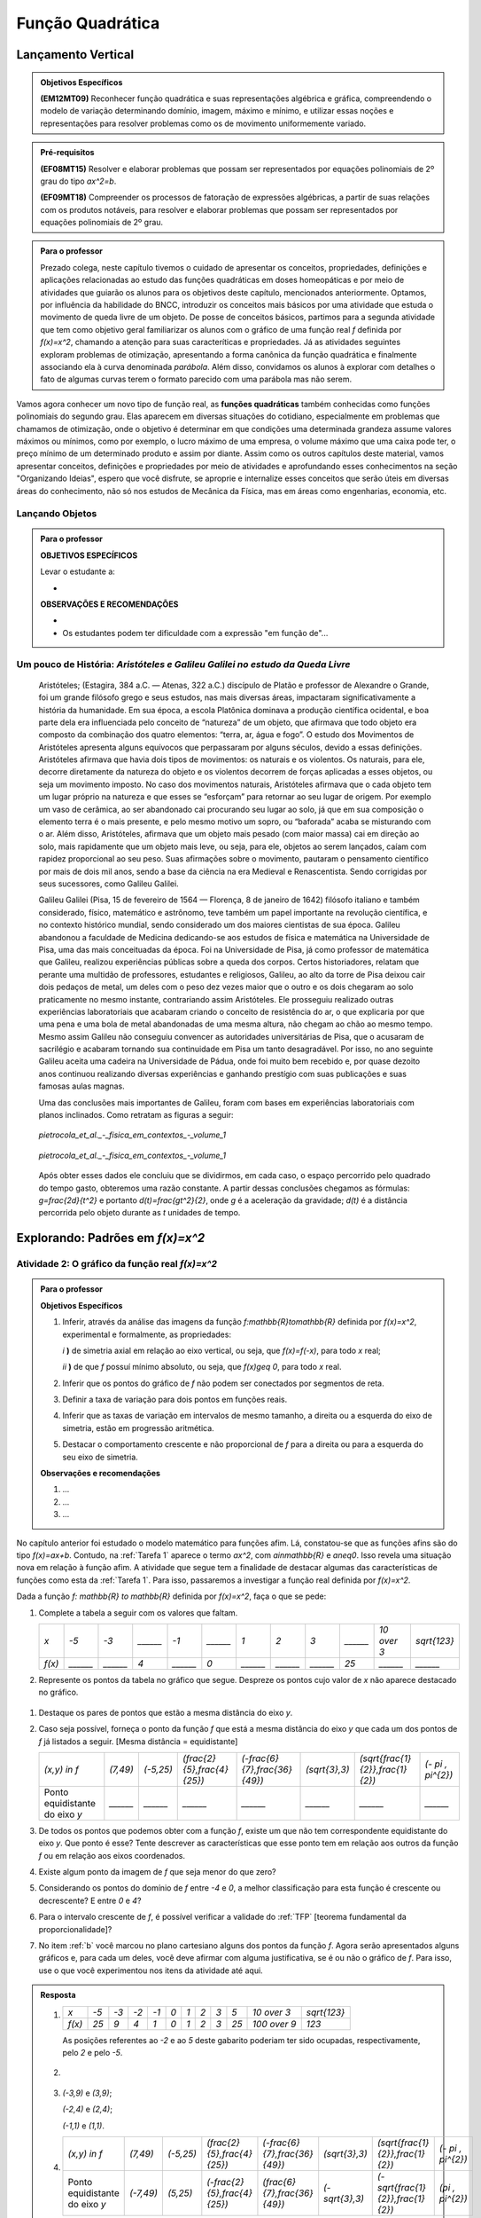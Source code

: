 ==========
Função Quadrática
==========


.. _sec-lancamento-vertical:

Lançamento Vertical
====

.. admonition:: Objetivos Específicos

	**(EM12MT09)** Reconhecer função quadrática e suas representações algébrica e gráfica, compreendendo o modelo de variação determinando domínio, imagem, máximo e mínimo, e utilizar essas noções e representações para resolver problemas como os de movimento uniformemente variado.

.. admonition:: Pré-requisitos 

	**(EF08MT15)** Resolver e elaborar problemas que possam ser representados por equações polinomiais de 2º grau do tipo `ax^2=b`.

	**(EF09MT18)** Compreender os processos de fatoração de expressões algébricas, a partir de suas relações com os produtos notáveis, para resolver e elaborar problemas que possam ser representados por equações polinomiais de 2º grau.
    

.. admonition:: Para o professor

   Prezado colega, neste capítulo tivemos o cuidado de apresentar os conceitos, propriedades, definições e aplicações relacionadas ao estudo das funções quadráticas em doses homeopáticas e por meio de atividades que guiarão os alunos para os objetivos deste capítulo, mencionados anteriormente. Optamos, por influência da habilidade do BNCC, introduzir os conceitos mais básicos por uma atividade que estuda o movimento de queda livre de um objeto. De posse de conceitos básicos, partimos para a segunda atividade que tem como objetivo geral familiarizar os alunos com o gráfico de uma função real `f` definida por `f(x)=x^2`, chamando a atenção para suas caracteríticas e propriedades. Já as atividades seguintes exploram problemas de otimização, apresentando a forma canônica da função quadrática e finalmente associando ela à curva denominada *parábola*. Além disso, convidamos os alunos à explorar com detalhes o fato de algumas curvas terem o formato parecido com uma parábola mas não serem.
   
     
.. admonition:: Introdução 


Vamos agora conhecer um novo tipo de função real, as **funções quadráticas** também conhecidas como funções polinomiais do segundo grau. Elas aparecem em diversas situações do cotidiano, especialmente em problemas que chamamos de otimização, onde o objetivo é determinar em que condições uma determinada grandeza assume valores máximos ou mínimos, como por exemplo, o lucro máximo de uma empresa, o volume máximo que uma caixa pode ter, o preço mínimo de um determinado produto e assim por diante. Assim como os outros capítulos deste material, vamos apresentar conceitos, definições e propriedades por meio de atividades e aprofundando esses conhecimentos na seção "Organizando Ideias", espero que você disfrute, se aproprie e internalize esses conceitos que serão úteis em diversas áreas do conhecimento, não só nos estudos de Mecânica da Física, mas em áreas como engenharias, economia, etc.

.. _sub-Ativ-Lancamento-vertical:

Lançando Objetos
-----

.. admonition:: Para o professor

   **OBJETIVOS ESPECÍFICOS**
   
   Levar o estudante a:
   
   * 
   
   **OBSERVAÇÕES E RECOMENDAÇÕES**
   
   * 
   * Os estudantes podem ter dificuldade com a expressão "em função de"...



.. _sub-Org-ideias-Galileu:

**Um pouco de História:** *Aristóteles e Galileu Galilei no estudo da Queda Livre*
----

   Aristóteles; (Estagira, 384 a.C. — Atenas, 322 a.C.) discípulo de Platão e professor de Alexandre o Grande, foi um grande filósofo grego e seus estudos, nas mais diversas áreas, impactaram significativamente a história da humanidade. 
   Em sua época, a escola Platônica dominava a produção científica ocidental, e boa parte dela era influenciada pelo conceito de “natureza” de um objeto, que afirmava que todo objeto era composto da combinação dos quatro elementos: “terra, ar, água e fogo”. O estudo dos Movimentos de Aristóteles apresenta alguns equívocos que perpassaram por alguns séculos, devido a essas definições. 
   Aristóteles afirmava que havia dois tipos de movimentos: os naturais e os violentos. Os naturais, para ele, decorre diretamente da natureza do objeto e os violentos decorrem de  forças aplicadas a esses objetos, ou seja um movimento imposto.
   No caso dos movimentos naturais, Aristóteles afirmava que o cada objeto tem um lugar próprio na natureza e que esses se “esforçam” para retornar ao seu lugar de origem. Por exemplo um vaso de cerâmica, ao ser abandonado cai procurando seu lugar ao solo, já que em sua composição o elemento terra é o mais presente, e pelo mesmo motivo um sopro, ou “baforada” acaba se misturando com o ar.
   Além disso, Aristóteles, afirmava que um objeto mais pesado (com maior massa) cai em direção ao solo, mais rapidamente que um objeto mais leve, ou seja, para ele, objetos ao serem lançados, caíam com rapidez proporcional ao seu peso. Suas afirmações sobre o movimento, pautaram o pensamento científico por mais de dois mil anos, sendo a base da ciência na era Medieval e Renascentista. Sendo corrigidas por seus sucessores, como Galileu Galilei.

   Galileu Galilei (Pisa, 15 de fevereiro de 1564 — Florença, 8 de janeiro de 1642) filósofo italiano e também considerado, físico, matemático e astrônomo, teve também um papel importante na revolução científica, e no contexto histórico mundial, sendo considerado um dos maiores cientistas de sua época. 
   Galileu abandonou a faculdade de Medicina dedicando-se aos estudos de física e matemática na Universidade de Pisa, uma das mais conceituadas da época. Foi na Universidade de Pisa, já como professor de matemática que Galileu, realizou experiências públicas sobre a queda dos corpos. 
   Certos historiadores, relatam que perante uma multidão de professores, estudantes e religiosos, Galileu, ao alto da torre de Pisa deixou cair dois pedaços de metal, um deles com o peso dez vezes maior que o outro e os dois chegaram ao solo praticamente no mesmo instante, contrariando assim Aristóteles. Ele prosseguiu realizado outras experiências laboratoriais que acabaram criando o conceito de resistência do ar, o que explicaria por que uma pena e uma bola de metal abandonadas de uma mesma altura, não chegam ao chão ao mesmo tempo. Mesmo assim Galileu não conseguiu convencer as autoridades universitárias de Pisa, que o acusaram de sacrilégio e acabaram tornando sua continuidade em Pisa um tanto desagradável. Por isso, no ano seguinte Galileu aceita uma cadeira na Universidade de Pádua, onde foi muito bem recebido e, por quase dezoito anos continuou realizando diversas experiências e ganhando prestígio com suas publicações e suas famosas aulas magnas.

   Uma das conclusões mais importantes de Galileu, foram com bases em experiências laboratoriais com planos inclinados. Como retratam as figuras a seguir:
   
   
   .. _fig-coloque-aqui-o-nome:

   .. figure:: https://www.umlivroaberto.com/wiki/lib/exe/fetch.php?media=org_id_at_1_plano_inclinado.jpg
      :width: 200pt
      :align: center

      *pietrocola_et_al._-_fisica_em_contextos_-_volume_1* 
   
   
   .. _fig-coloque-aqui-o-nome:

   .. figure:: https://www.umlivroaberto.com/wiki/lib/exe/fetch.php?media=org_id_at_1_plano_inclinado_continuacao.jpg
      :width: 200pt
      :align: center

      *pietrocola_et_al._-_fisica_em_contextos_-_volume_1*
   
   
   Após obter esses dados ele concluiu que se dividirmos, em cada caso, o espaço percorrido pelo quadrado do tempo gasto, obteremos uma razão constante. A partir dessas conclusões chegamos as fórmulas: `g=\frac{2d}{t^2}` e portanto `d(t)=\frac{gt^2}{2}`, onde `g` é a aceleração da gravidade; `d(t)` é a distância percorrida pelo objeto durante as `t` unidades de tempo.


.. _sub-prop-de-x-a-2:

Explorando: Padrões em `f(x)=x^2`
=====

.. _atividade-2-quadratica:

Atividade 2: O gráfico da função real `f(x)=x^2`
----


.. admonition:: Para o professor

   **Objetivos Específicos**
  
   #. Inferir, através da análise das imagens da função `f:\mathbb{R}\to\mathbb{R}` definida por `f(x)=x^2`, experimental e formalmente, as propriedades:
      
      `i` **)** de simetria axial em relação ao eixo vertical, ou seja, que `f(x)=f(-x)`, para todo `x` real;\
      
      `ii` **)** de que `f` possuí mínimo absoluto, ou seja, que `f(x)\geq 0`, para todo `x` real.\
      
   #. Inferir que os pontos do gráfico de `f` não podem ser conectados por segmentos de reta.
   #. Definir a taxa de variação para dois pontos em funções reais.
   #. Inferir que as taxas de variação em intervalos de mesmo tamanho, a direita ou a esquerda do eixo de simetria, estão em progressão aritmética.
   #. Destacar o comportamento crescente e não proporcional de `f` para a direita ou para a esquerda do seu eixo de simetria.


   **Observações e recomendações**
   
   #. ...
   
   #. ...
   
   #. ...

No capítulo anterior foi estudado o modelo matemático para funções afim. Lá, constatou-se que as funções afins são do tipo `f(x)=ax+b`. Contudo, na :ref:`Tarefa 1` aparece o termo `ax^2`, com `a\in\mathbb{R}` e `a\neq0`. Isso revela uma situação nova em relação à função afim. A atividade que segue tem a finalidade de destacar algumas das características de funções como esta da :ref:`Tarefa 1`. Para isso, passaremos a investigar a função real definida por `f(x)=x^2`.

Dada a função `f: \mathbb{R} \to \mathbb{R}` definida por `f(x)=x^2`, faça o que se pede:

#. Complete a tabela a seguir com os valores que faltam.

   +--------+--------+--------+--------+--------+--------+--------+--------+--------+--------+------------+--------------+
   |   `x`  |  `-5`  |  `-3`  |`______`|  `-1`  |`______`|   `1`  |   `2`  |   `3`  |`______`|`10 \over 3`| `\sqrt{123}` |
   +--------+--------+--------+--------+--------+--------+--------+--------+--------+--------+------------+--------------+
   | `f(x)` |`______`|`______`|   `4`  |`______`|   `0`  |`______`|`______`|`______`|  `25`  |  `______`  |   `______`   |
   +--------+--------+--------+--------+--------+--------+--------+--------+--------+--------+------------+--------------+

#. Represente os pontos da tabela no gráfico que segue. Despreze os pontos cujo valor de `x` não aparece destacado no gráfico.

.. figure:: _resources/Ativ_2b.png
   :width: 200 px
   :align: center

#. Destaque os pares de pontos que estão a mesma distância do eixo `y`.

#. Caso seja possível, forneça o ponto da função `f` que está a mesma distância do eixo `y` que cada um dos pontos de `f` já listados a seguir. [Mesma distância = equidistante]

   +--------------------------------+----------+-----------+------------------------------+--------------------------------+----------------+------------------------------------+---------------------+
   |          `(x,y) \in f`         | `(7,49)` | `(-5,25)` | `(\frac{2}{5},\frac{4}{25})` | `(-\frac{6}{7},\frac{36}{49})` | `(\sqrt{3},3)` | `(\sqrt{\frac{1}{2}},\frac{1}{2})` | `(- \pi , \pi^{2})` |
   +--------------------------------+----------+-----------+------------------------------+--------------------------------+----------------+------------------------------------+---------------------+
   | Ponto equidistante do eixo `y` | `______` | `______`  |           `______`           |           `______`             |    `______`    |                `______`            |       `______`      |
   +--------------------------------+----------+-----------+------------------------------+--------------------------------+----------------+------------------------------------+---------------------+

#. De todos os pontos que podemos obter com a função `f`, existe um que não tem correspondente equidistante do eixo `y`. Que ponto é esse? Tente descrever as características que esse ponto tem em relação aos outros da função `f` ou em relação aos eixos coordenados. 

#. Existe algum ponto da imagem de `f` que seja menor do que zero?

#. Considerando os pontos do domínio de `f` entre `-4` e `0`, a melhor classificação para esta função é crescente ou decrescente? E entre `0` e `4`?

#. Para o intervalo crescente de `f`, é possível verificar a validade do :ref:`TFP` [teorema fundamental da proporcionalidade]?

#. No item :ref:`b` você marcou no plano cartesiano alguns dos pontos da função `f`. Agora serão apresentados alguns gráficos e, para cada um deles, você deve afirmar com alguma justificativa, se é ou não o gráfico de `f`. Para isso, use o que você experimentou nos itens da atividade até aqui.

.. figure:: _resources/Graficos_Ativ2.png
   :width: 350 px
   :align: center

.. admonition:: Resposta 

   #. 
      +--------+------+------+------+------+-------+-------+-------+-------+-------+----------------+--------------+
      |   `x`  | `-5` | `-3` | `-2` | `-1` |  `0`  |  `1`  |  `2`  |  `3`  |  `5`  |  `10 \over 3`  | `\sqrt{123}` |
      +--------+------+------+------+------+-------+-------+-------+-------+-------+----------------+--------------+
      | `f(x)` | `25` |  `9` | `4`  |  `1` |  `0`  |  `1`  |  `2`  |  `3`  |  `25` |  `100 \over 9` |     `123`    |
      +--------+------+------+------+------+-------+-------+-------+-------+-------+----------------+--------------+
      
      As posições referentes ao `-2` e ao `5` deste gabarito poderiam ter sido ocupadas, respectivamente, pelo `2` e pelo `-5`.

   #. 
         .. figure:: _resources/Ativ_2b_Gab.png
            :width: 150 px
            :align: center
      
   #. `(-3,9)` e `(3,9)`;
      
      `(-2,4)` e `(2,4)`;
      
      `(-1,1)` e `(1,1)`.
   
   #. 
      +--------------------------------+-----------+-----------+------------------------------+--------------------------------+----------------+------------------------------------+---------------------+
      |          `(x,y) \in f`         |  `(7,49)` | `(-5,25)` | `(\frac{2}{5},\frac{4}{25})` | `(-\frac{6}{7},\frac{36}{49})` | `(\sqrt{3},3)` | `(\sqrt{\frac{1}{2}},\frac{1}{2})` | `(- \pi , \pi^{2})` |
      +--------------------------------+-----------+-----------+------------------------------+--------------------------------+----------------+------------------------------------+---------------------+
      | Ponto equidistante do eixo `y` | `(-7,49)` | `(5,25)`  | `(-\frac{2}{5},\frac{4}{25})`|  `(\frac{6}{7},\frac{36}{49})` | `(-\sqrt{3},3)`| `(-\sqrt{\frac{1}{2}},\frac{1}{2})`|  `(\pi , \pi^{2})`  |
      +--------------------------------+-----------+-----------+------------------------------+--------------------------------+----------------+------------------------------------+---------------------+
  
      
   #. `(0,0)`; Esse ponto pertence ao eixo `y`, logo dista zero deste eixo. Outra argumentação boa é que o zero é o único número simétrico de si mesmo.

   #. Não.
   
   #. Decrescente; Crescente.
   
   #. Não, pois `\frac{f(4) - f(3)}{1} \neq \frac{f(3)-f(2)}{1} \neq \frac{f(2)-f(1)}{1} \neq \frac{f(1)-f(0)}{1}`.
   
   #. 
      +-------------+-----------------------------------------------------------------------------------------------------------------------------------------------------------------------------------------------------------------------+
      | Gráfico `1` | As imagens dos números no intervalo `[-2,2]-{0}` não correspondem ao que foi calculado no item a.                                                                                                                     |
      +-------------+-----------------------------------------------------------------------------------------------------------------------------------------------------------------------------------------------------------------------+
      | Gráfico `2` | As imagens de `{-1, 1}` estão incorretas. Perceba ainda que, por exemplo, para `x>2` as variações nas imagens não aparentam ter o crescimento calculado no item h.                                                    |
      +-------------+-----------------------------------------------------------------------------------------------------------------------------------------------------------------------------------------------------------------------+
      | Gráfico `3` | Conforme visto no capítulo de função afim, esse gráfico só pode corresponder a uma função real do tipo `f(x)=ax+b`. Outra razão é o gráfico não ser simétrico em relação ao eixo y.                                   |
      +-------------+-----------------------------------------------------------------------------------------------------------------------------------------------------------------------------------------------------------------------+
      | Gráfico `4` | A parte crescente não satisfazer o teorema fundamental da proporcionalidade.                                                                                                                                          |
      +-------------+-----------------------------------------------------------------------------------------------------------------------------------------------------------------------------------------------------------------------+
      | Gráfico `5` | As imagens de `-5` e `5` parecem já ter aparecido para algum outro elemento do domínio no intervalo `[-5,5]` e isso não ocorre.                                                                                       |
      +-------------+-----------------------------------------------------------------------------------------------------------------------------------------------------------------------------------------------------------------------+
      | Gráfico `6` | A sessão 9 :ref:`Para saber mais` do capítulo de função afim evidencia que um gráfico deste tipo, composto por vários segmentos de reta, apresenta, para intervalos diferentes do eixo `x`, funções afins diferentes. |
      +-------------+-----------------------------------------------------------------------------------------------------------------------------------------------------------------------------------------------------------------------+
      | Gráfico `7` | Corresponde a todas as características observadas para a função `f`. Esse é o seu gráfico.                                                                                                                            |
      +-------------+-----------------------------------------------------------------------------------------------------------------------------------------------------------------------------------------------------------------------+
      | Gráfico `8` | Todas as imagens se concentram de zero a oito, mas a imagem de `f` tem, por exemplo, os valores `9` e `16`.                                                                                                           |
      +-------------+-----------------------------------------------------------------------------------------------------------------------------------------------------------------------------------------------------------------------+

.. _sub-org-ideias-em-x-a-2

Organizando as ideias: Características da função real  `f(x)=x^{2}`
------

Na atividade isolamos o termo `x^{2}` que apareceu no início deste capítulo e motivamos algumas experimentações que devem ter provocado algumas conjecturas e também conduziu a algumas certezas. Será que sua atenção recaiu nesses fatos que listamos a seguir?

**Simetria axial de** `f`

Os itens de 'b' a 'd' esclarecem que, na função `f`, valores simétricos do domínio geram imagens iguais, ou seja, `f(-x) = f(x)`, para qualquer `x \in \mathbb{R}`. Basta perceber que `f(-x) = (-x)^{2} = (-x)(-x) = x^{2} = f(x)`. Isso faz com que o eixo `y` seja mediatriz do segmento que une esses pares de pontos do tipo `(x,x^{2})` e `(-x,x^{2})` que destacamos, ou para qualquer outro elemento do domínio de `f`. A única exceção é `x=0` pois 0 é simétrico de si mesmo. Assim, podemos afirmar que, para o gráfico da função `f`, o eixo `y` é eixo de simetria.

.. figure:: _resources/Simetria_Parabola.png
   :width: 200 px
   :align: center

**A imagem de** `f`

O item 'e' nos leva a refletir sobre um fato muito importante no estudo que estamos desenvolvendo aqui. Não importa qual o valor real do domínio que seja utilizado, a menor imagem é zero, pois sendo x um número real, só existem três possibilidades para x:

.. math::

   & x<0 \Rightarrow x \cdot x = x^{2}>0 \Rightarrow f(x)>0;\\
   & x=0 \Rightarrow x \cdot x = 0 \cdot 0 =0 \Rightarrow f(x)=0;\\
   & x>0 \Rightarrow x \cdot x = x^{2}>0 \Rightarrow f(x)>0.\\
   
Para qualquer `x \in \mathbb{R}`, `f(x) = x^{2} \ge 0`, ou seja, o menor valor de `f` é zero e `Im(f) = [0, +\infty[`.

.. figure:: _resources/VMin.png
   :width: 300 px
   :align: center

**A não proporcionalidade no crescimento de** `f`

Como o gráfico da função `f` é simétrico em relação ao eixo `y`, a análise gráfica que se faz em uma das metades da figura fica espelhada para compor a outra metade. Assim, vamos analisar o que ocorre na parte crescente de `f` quando aumentamos em uma unidade um elemento `x` do seu domínio:
Se `x \in ]0,+\infty[`, temos que `f(x) = x^{2}` e `f(x+1)=(x+1)^{2}=x^{2}+2x+1`. Assim, `f(x+1)-f(x)=2x+1`, ou seja, as variações das imagens dependem do `x` escolhido. Mais especificamente, neste caso elas formam uma progressão aritmética de razão `2` e, com isso, as variações analisadas são crescentes. Graficamente,

.. figure:: _resources/Ativ2_NProp.png
   :width: 180 px
   :align: center

`f` **e as progressões aritméticas**

Muito provavelmente, as características anteriores de `f`, ou mesmo os itens da atividade, tenham transmitido alguma ideia da existência de uma progressão aritmética nessa função real. A tabela a seguir exibe elementos do domínio em progressão aritmética, suas imagens e as diferenças consecutivas dessas imagens:

+-----------+----------+---------------+
| `x \in f` |  `f(x)`  | `f(x+1)-f(x)` |
+-----------+----------+---------------+
|    `0`    |    `0`   |               |
+-----------+----------+---------------+
|    `1`    |    `1`   | `1-0=1`       |
+-----------+----------+---------------+
|    `2`    |    `4`   | `4-1=3`       |
+-----------+----------+---------------+
|    `3`    |    `9`   | `9-4=5`       |
+-----------+----------+---------------+
|    `4`    |   `16`   | `16-9=7`      |
+-----------+----------+---------------+
|    `5`    |   `25`   | `25-16=9`     |
+-----------+----------+---------------+
| `\vdots`  | `\vdots` |   `\vdots`    |
+-----------+----------+---------------+

Escolhendo `x` do domínio de `f` e um `r \in \mathbb{R}` constante, podemos analisar a situação da tabela acima de uma forma mais geral:

+-----------+---------------------------+-----------------------------------------------------+
| `x \in f` |           `f(x)`          |                    `f(x+r)-f(x)`                    |
+-----------+---------------------------+-----------------------------------------------------+
|    `x`    |           `x^2`           |                                                     |
+-----------+---------------------------+-----------------------------------------------------+
|   `x+r`   |   `(x+r)^2=x^2+2xr+r^2`   | `(x+r)^2-x^2=2xr+r^2`                               |
+-----------+---------------------------+-----------------------------------------------------+
|   `x+2r`  |  `(x+2r)^2=x^2+4xr+4r^2`  | `(x+2r)^2-(x+r)^2=2xr+3r^2=(2xr+r^2)+2r^2`          |
+-----------+---------------------------+-----------------------------------------------------+
|   `x+3r`  |  `(x+3r)^2=x^2+6xr+9r^2`  | `(x+3r)^2-(x+2r)^2=2xr+5r^2=(2xr+r^2)+2 \cdot 2r^2` |
+-----------+---------------------------+-----------------------------------------------------+
|   `x+4r`  |  `(x+4r)^2=x^2+8xr+16r^2` | `(x+4r)^2-(x+3r)^2=2xr+7r^2=(2xr+r^2)+3 \cdot 2r^2` |
+-----------+---------------------------+-----------------------------------------------------+
|   `x+5r`  | `(x+5r)^2=x^2+10xr+25r^2` | `(x+5r)^2-(x+4r)^2=2xr+9r^2=(2xr+r^2)+4 \cdot 2r^2` |
+-----------+---------------------------+-----------------------------------------------------+
| `\vdots`  |            `\vdots`       |                     `\vdots`                        |
+-----------+---------------------------+-----------------------------------------------------+

E esse padrão continua, nos permitindo perceber que as diferenças entre imagens consecutivas de elementos do domínio que estão em progressão aritmética, formam uma outra progressão aritmética com primeiro termo igual a `2xr+r^2` e razão `2r^2`.


.. _sec-vertex:

Explorando: O ponto de máximo ou de mínimo em funções quadráticas
=====
   
.. _sub-Ativ-Perimetro_Fixo:

Atividade 3 : Perímetro Fixo
-----

.. admonition:: Para o professor

   Prezado colega esta atividade tem como objetivo aplicar o conceito de otimização em função quadrática num contexto geométrico, sem a utilização do gráfico da função nem muito menos da curva denominada parábola, para isso pretendemos:

   #. explorar a situação através do uso, já corriqueiro, de preenchimento de um quadro.
   #. modelar a situação utilizando álgebra de maneira simples e guiada.
   #. apresentar e explorar a técnica de completar quadrados para passarmos a função quadrática encontrada da forma polinomial para a forma canônica, sem obrigatoriamente citar esses termos.
   #. utilizar a apresentação da forma canônica para identificarmos os valores de área máxima e os valores que maximizam essa área, convidando seu aluno à fazer inferências apenas aritméticas na forma encontrada.

**Explorando 3** 

Imagine que você tenha um pedaço de barbante de `12cm` de comprimento e queira cercar uma região retangular com ele. A figura abaixo ajuda a ilustrar a situação.

*Figura das mãos com o barbante*

#. A situação em questão envolve quatro grandezas, aponte quais são.
#. Quais grandezas descritas acima variam e quais não variam?
#. Preencha o quadro a seguir, que modela a situação:

   +------+--------+------+
   | Base | Altura | Área |
   +------+--------+------+
   | 0    |        |      |
   +------+--------+------+
   | 1    |        |      |
   +------+--------+------+
   | 2    |        |      |
   +------+--------+------+
   | 3    |        |      |
   +------+--------+------+
   | 4    |        |      |
   +------+--------+------+
   | 5    |        |      |
   +------+--------+------+
   | 6    |        |      |
   +------+--------+------+

#. O que ocorreu com a área para os valores da base iguais a `0` e `6`?  Esses valores devem ser considerados em nossa análise da situação?
#. Qual a medida da base do retângulo que apresentou área máxima no quadro acima? 
#. Assumindo a base do retângulo como `x`, e sua altura como `h(x)`, exiba uma expressão algébrica que representa a medida da altura desse retângulo em função de `x`. A expressão `h(x)`, encontrada pode ser considerada uma função afim? Com que domínios e imagens?
#. Assumindo a base do retângulo como `x`, a altura `h(x)` encontrada no item anterior e sua área como `A(x)`, exiba uma expressão que apresente a área deste retângulo em função de `x`. 
#. Verifique se a relação encontrada pode ser dada por `A(x)=-(x^2-6x)`, caso contrário refaça os itens anteriores.
#. A expressão `A(x)`, encontrada pode ser considerada uma função afim? Por quê? 
#. Observe que a relação apresentada no item anterior, possui dentro do parênteses um binômio que pode ser parte de um trinômio quadrado perfeito, qual seria o terceiro termo que faria o binômio se transformar num trinômio quadrado perfeito?
#. Agora repita a relação: `A(x)=-(x^2-6x+\Box -\Box)` acrescentando e retirando o número encontrado no item anterior.
#. Ao fatorar a relação do item anterior podemos recair na forma: `A(x)=a(x-p)^2+q`, quais os valores de a, p e q, que foram encontrados neste processo de fatoração?
#. Levando em consideração a forma apresentada no item anterior, e ao analisarmos apenas o termo `(x-p)^2`, Existe algum valor de `x` que torne a expressão negativa? e qual valor de `x` torna a expressão nula?
#. Ao analisarmos `A(x)=-(x-3)^2+9`, existe algum valor de `x` que faça `A(x)` ser maior que `9`? Por quê?
#. Qual a área máxima do Retângulo?
#. Qual o valor de `x`, que gera a área máxima?


.. admonition:: Resposta 

   #. No retângulo temos as medidas de: **perímetro**, **área**, **base** e **altura**.
   #. O perímetro não varia, e a área a base e a altura variam.
   #. Segue o quadro preenchido:
   
      +------+--------+------+
      | Base | Altura | Área |
      +------+--------+------+
      | 0    |    6   |   0  |
      +------+--------+------+
      | 1    |    5   |   5  |
      +------+--------+------+
      | 2    |   4    |   8  |
      +------+--------+------+
      | 3    |   3    |   9  |
      +------+--------+------+
      | 4    |   2    |   8  |
      +------+--------+------+
      | 5    |   1    |   5  |
      +------+--------+------+
      | 6    |   0    |   0  |
      +------+--------+------+
      
   #. A área foi nula. Eles não devem ser considerados, pois não existem retângulos cujas medidas dos lados sejam nulas.

   #. base = 3cm.

   #. `h(x)=6-x` . Sim, com: `h:]0,6[\to]0,\infty[`.

   #. `A(x)=-(x^2-6x)`.

   #. Verificação.

   #. Não por vários motivos, seguem alguns: 

      `i.1)` a função afim é sempre monótona (sempre crescente ou sempre decrescente), os valores da última coluna do quadro nos mostram que ora `A(x)` é crescente ora é decrescente.
      
      `i.2)` a função afim apresenta taxa de variação constante, já `A(x)` não apresenta, pois: `\frac{5-0}{1-0}=5` e `\frac{8-5}{2-1}=3`.

   #. `9`.

   #. `A(x)=-(x^2-6x+9-9)`.

   #. `A(x)=-(x^2-6x+9-9)=-(x^2-6x+9)+9=-(x-3)^2+9` , com `a=-1` ; `p=3` e `q=9`.

   #. Não existe. `x=p`.

   #. Não. Pois para quaisquer valores de `x`, `(x-3)^2` sempre será positivo, e consequentemente `-(x-3)^2` será sempre negativo, e se esse valor negativo for somado com `9` o resultado obrigatoriamente será menor que `9`.

   #. `9cm^2`.
   
   #. `3cm`. 

**Organizando as ideias 3: Quadrados, Máximos ou Mínimos e na Função Quadrática**

Na atividade 3 você foi auxiliado na transformação da lei de formação da função `A` descrita por `A(x)=6x-x²` para `A(x)=-(x-3)²+9`. Qual o objetivo dessa transformação? Que vantagem há nisso?

Sabe-se que uma função real do tipo `f(x)=x^2` tem a propriedade `f(x) \geq 0`, para todo `x \in \mathbb{R}`. Ou seja, qualquer variável real que esteja elevada ao quadrado tem resultado mínimo igual a zero e pode crescer tanto quanto se queira. Imagine agora que esse quadrado seja multiplicada por um número negativo, os resultados que podiam crescer o quanto se quisesse, agora ficam negativos e, na verdade, passam a diminuir tanto quanto se queira e o zero passa a ser o seu maior valor. As tabelas abaixo evidenciam isso:

.. figure:: _resources/OrgI3_Fator.png
   :width: 400 px
   :align: center

A análise feita gera a regra que segue.


.. admonition:: – Fique atento!

    Para `f(x)=ax^2` temos: 
    
    `a > 0`, `f` tem resultado **mínimo** em `x^2 = 0`;
   
    `a = 0`, `f` é constante e nula, ou seja `f(x)=0`;
   
    `a < 0`, `f` tem resultado **máximo** em `x^2 = 0`.   

Na atividade 3, a forma `A(x) = 6x – x^2` tem duas variações simultâneas: `6x` e `-x^2`, o que torna mais difícil a determinação de um possível resultado máximo de `A`. Já a forma `A(x)=-(x-3)^2 +9` só tem uma variação: `-(x-3)^2`, que pela regra descrita acima tem um resultado máximo que ocorre em `(x-3)^2=0`, logo o resultado máximo de `A` é `0+9=9`. Destacamos com isso o quanto fica simples a determinação de um resultado máximo ou mínimo em situações em que podemos reduzir as variações a um único termo ao quadrado.

Diante do que conhecemos até aqui, podemos finalmente estabelecer que toda função real do tipo `f(x)=ax^{2}+bx+c`, onde `a`, `b` e `c` são números reais e `a \neq 0`, pode ser transformada em sua forma equivalente `f(x)=a(x-p)^{2}+q`. Em ambos os formatos, chamaremos a função de **função quadrática**. Chamaremos `f(x)=ax^{2}+bx+c` de **forma geral** e `f(x)=a(x-p)^{2}+q` de **forma canônica** da função quadrática.  

A forma `f(x)=a(x-p)^{2}+q` permite identificar rapidamente  qual é o resultado máximo ou mínimo da função conforme `a` seja positivo ou negativo. 
Considere, como exemplo do que foi concluído, que o tamanho do barbante seja de `14` cm. Sua área `A(x)` em função da base `x` será `A(x)=7x-x^{2}`. Fatorando `A(x)`, teremos:

.. math::

   & A(x)= 7x-x^{2}\\
   & A(x)=-x^{2}+2 \cdot \frac{7}{2}x\\
   & A(x)=-x^{2}+2 \cdot \frac{7}{2}x - \frac{49}{4} + \frac{49}{4}\\
   & A(x)=-\left(x^{2}-2 \cdot \frac{7}{2}x + \frac{49}{4}\right) + \frac{49}{4}\\
   & A(x)=- \left(x - \frac{7}{2} \right )^{2}+ \frac{49}{4}\\

A função tem um resultado máximo, pois `a=-1<0` e este valor aparece quando `\left(x-\frac{7}{2}\right)^{2}=0`, ou seja, `x=\frac{7}{2}`. Assim, o valor máximo da função é `A(x)=0+\frac{49}{4}=\frac{49}{4}`.

De modo geral, `f(x)=ax^{2}+bx+c` equivale a `f(x)=a(x-p)^{2}+q` e, avaliado se existe o resultado máximo ou o mínimo para a função real, esse resultado é o ponto `(p,q)` que passaremos a chamar de ponto de máximo ou ponto de mínimo, dependendo do valor `a`.

**Obtendo o ponto de máximo ou de mínimo através da forma geral**

Você já deve ter percebido que a forma geral modificada para a forma canônica, exibe imediatamente o ponto `(p,q)`. No entanto, podemos usar essa técnica no sentido inverso para que a mudança para a forma canônica não seja o único modo de obter `(p,q)`. Assim, vamos desenvolver a *forma canônica* de `f`:

.. math::
   & a(x-p)^2+q= \\
   & a(x^2-2px+p^2)+q \\
   & ax^2-2apx+ap^2+q \\
   & ax^2-2apx+(ap^2+q) \\
   
Comparando esse resultado com sua forma equivalente *forma geral* `ax^2+bx+c`, que é a *forma geral* temos:

.. math::
   & ax^2=ax^2 \Rightarrow a=a \;\;\;\;\;\;\;\;\;\;\;\;\;\;\; (1) \\
   & -2apx=bx \Rightarrow p=-\frac{b}{2a} \;\;\;\;\; (2)\\
   & ap^2+q=c \Rightarrow q=c-ap^2 \;\;\;\;\; (3)\\

A conclusão `(1)` não traz novidade, a `(2)` nos mostra como determinar `p` a partir da *forma geral* e `(3)` revelará quem é `q`, mas precisaremos simplificar um pouco mais a expressão. Para isso, usaremos `(2)` em `(3)`:

.. math::
   q &=c-a \cdot \left(- \frac{b}{2a} \right)^{2} =c \cdot 1-a \cdot \left( \frac{b^2}{4a^2} \right) \\
   & =c \cdot \frac{4a}{4a} - \frac{b^2}{4a}= \frac{4ac-b^2}{4a} \\
   & = - \frac{b^2-4ac}{4a}

Lembrando, que em equações do segundo grau `ax^2+bx+c=0`, a expressão "`b^2-4ac`" é representada pela letra grega `\Delta`, ou seja, `\Delta = b^2-4ac`, temos que `q = - \frac{\Delta}{4a}`.

.. admonition:: Teorema 
   
   Seja a função quadrática, de domínio real, `f(x)=ax^2+bx+c`,
   
   `\;\;\;\;\;\;\;\;\;\;\;\;\;\;\;\;\;\;\;\;\;\;\;\;\;\;\;\; (p,q)= \left( -\frac{b}{2a}, -\frac{\Delta}{4a} \right)`
   
   e uma das situações a seguir é verdadeira:
   
   `(i)\;(p,q)` é o **ponto de mínimo**, se `a>0`;
   
   `(ii)\;(p,q)` é o **ponto de máximo**, se `a<0`.

.. admonition:: Para Saber Mais

   **Função Quadrática e a soma dos primeiros termos de uma Progressão Aritmética**
   
   No livro *Antologia Matemática* de Malba Tahan, conta um episódio cuja personagem principal seria o "príncipe da matemática" Carl Frederick **Gauss** (`\star 1777- \dagger 1855`). Não se sabe se o episódio é real, mas conta-se que aos sete anos de idade, chegando para mais um dia de aula, *Gauss* e seus colegas teriam encontrado o professor com pouca paciência num certo dia. Assim, o professor, com o intuito de entreter seus alunos por longo tempo e não precisar dar-lhes qualquer atenção, pediu para que todos somassem os números naturais desde `1` até `100`. Contudo, o jovem *Gauss* em pouco tempo levou o resultado do exercício para o professor e este, incrédulo do feito, teria mandado *Gauss* para a direção. Mais tarde, tudo se esclareceu e o professor reconheceu o acerto do jovem e desculpou-se.
   
   Vamos tentar refazer o caminho do jovem *Gauss* neste episódio. O professor pediu para que fosse resolvida a expressão `1+2+2+4+5+ \cdots +96+ 97+98+99+100`.
   
   #. Numa folha de papel, escreva essa conta.
   
   #. Os números dessa conta estão em progressão aritmética. Identifique o primeiro termo e a razão.
   
   #. Quantos números tem essa conta? (Considere os que você escreveu e os que você só deixou indicado.)
   
   #. Na linha abaixo da conta, escreva a mesma conta, mas agora na ordem contrária, ou seja, partindo do 100 até o 1.
   
   #. A quantidade de números da conta na segunda linha mudou, em relação a linha de cima, por causa dessa troca de ordem?
   
   #. Se você somar todos os números que você escreveu, qual dos resultados a seguir você terá obtido:
      
      `\Box` o mesmo resultado de *Gauss*.
      
      `\Box` a metade do resultado de *Gauss*.
      
      `\Box` o dobro do resultado de *Gauss*.
      
      `\Box` o quadrado do resultado de *Gauss*
   
   #. Ao invés de somar a linha de conta que você escreveu, some um número de cada linha, seguindo a ordem em que foi pedido que você escrevesse os números. Quantas somas serão feitas?
      
   #. Quanto deu os resultados de cada uma dessas somas?
   
   #. Tente explicar o por quê do item anterior. 
   
   #. Com base nos itens 'g' e 'h', determine o resultado da soma de todos os números da primeira e da segunda linhas.
   
   #. Lembrando do que você marcou no item 'f', determine o resultado obtido por *Gauss*.
   
   #. Você seria de capaz de refazer as etapas, porém desta vez encontrando uma expressão para o resultado da soma dos `n` primeiros números naturais? Ou seja, tente expressar em função de `n`, o resultado de `1+2+3+4+5+ \cdot +(n-3)+(n-2)+(n-1)+n`.
   
   **As respostas estão no fim da sessão**
   
   No capítulo de funções, um dos exercícios sugere que você determine a relação entre uma sequência de figuras e a quantidade de pontos usados para compor cada figura.
      
   .. figure:: https://www.umlivroaberto.org/BookCloud/Volume_1/master/view/_images/figurados_1.png
      :width: 200 px
      :align: center
   
   As quantidades de pontos em cada figuras são comumente chamado de números poligonais. Assim, `(1,4,9,16, \cdots)` são números quadrados; `(1,5,12,22, \cdots)` são números pentagonais; etc.
   
   Nesta atividade, vamos pensar sobre os números triângulares. A imagem a seguir exibe os cinco primeiros:
   
   .. figure:: _resources/Numeros_Triangulares_1.png
      :width: 300 px
      :align: center
      
   #. Escreva a sequência de números triângulares até o sexto termo.
   
   #. Os números triangulares formam uma progressão aritmética?
   
   #. A figura a seguir, destaca as linhas de cada triângulo. Escreva o total de bolinhas de cada um desses triângulos como soma das quantidades das suas linhas.
   
      .. figure:: _resources/Linhas_Num_Triang.png
         :width: 300 px
         :align: center
   
   #. Após o item anterior, que relação você percebe entre os números triangulares e o episódio do menino *Gauss*?
   
   #. Com base nessa relação, você seria capaz de determinar o centésimo número triangular? Determine-o.
   
   #. Chamando de `T_{n}` o número triangular da posição `n`, escreva a relação entre `n` e `T_{n}`.
   
   **As respostas estão no fim da sessão**
   
   De modo mais geral, a soma dos primeiros termos de qualquer progressão aritmética é expressa por uma função quadrática.
   
   Isso acontece porque o método que usamos para somar números naturais, que formam uma progressão aritmética, continua válido para uma progressão aritmética diferente dessa. Observe.
   
   .. math::
      
      a_{1}+a_{2}+a_{3}+ \cdots +a_{n-1}+a_{n}
      
      a_{n}+a_{n-1}+ \cdots +a_{3}+a_{2}+a_{1}
      
   Somando um elemento de cada linha e na ordem escrita teremos:
   
   .. math::
   
      (a_{1}+a_{n})+(a_{2}+a_{n-1})+ \cdot + (a_{n-1}+a_{2})+(a_{n}+a_{1})
      
   Cada par de parênteses exibe um elemento que, em relação às sequências de onde foram extraídos, varia em `+r`, enquanto o outro varia `-r`, onde `r` é a razão da progressão aritmética. Assim, dispomos de `n` parcelas iguais a, por exemplo, `a_{1}+a_{n}`. Já podemos concluir o teorema a seguir:
   
     .. admonition:: Teorema 

        Dada a progressão aritmética `(a_{1},a_{2},a_{3}, \cdots ,a_{n-1},a_{n}, \cdots)`, a soma dos seus `n` primeiros termos será indicada por `S_{n}` e
   
        .. math::
   
           S_{n} = \frac{n \cdot (a_{1}+a_{n})}{2}
              
   Contudo, sabe-se que `a_{n}=a_{1}+(n-1)\cdot r` e a relação da soma dos primeiros termos da progressão aritmética pode ainda ser apresentada conforme segue:
   
   `S_{n}=\frac{[a_1+a_{1}+(n-1)\cdot r] \cdot n}{2}= \frac{[a_1 \cdot n +a_{1}  \cdot n + (n \cdot r-r)\cdot n]}{2}= \frac{2a_{1}n+n^2r-rn}{2}`
   
   `S_{n}=\frac{r \cdot n^2}{2}+ \frac{(2a_{1}-r)n}{2}`, que é uma função quadrática com domínio discreto `n \in \mathbb{N}^*`.
   

.. admonition:: Resposta 

   **Atividade Menino `Gauss`** 

   #. `1+2+3+4+5+ \cdots +96+ 97+98+99+100`.
   
   #. `a_{1}=1` e `r=1`.
   
   #. `100` números
   
   #. `10100 \div 2 = 5050`.
   
      +-------------------------------------+
      | `1+2+3+4+5+ \cdot +96+97+98+99+100` |
      +-------------------------------------+
      | `100+99+98+97+96+ \cdot +5+4+3+2+1` |
      +-------------------------------------+
   
   #. Não, continua tendo `100` números.
   
   #. o dobro do resultado de *Gauss*.
   
   #. Serão feitas `100` somas, indicadas a seguir.
      
      `1+100=101`
      
      `2+99=101`
      
      `3+98=101`
      
      `4+97=101`
      
      `5+96=101`
      
      `\;\;\;\;\;\;\;\; \vdots`
      
      `96+5=101`
      
      `4+97=101`
            
      `3+98=101`
      
      `2+99=101`
      
      `1+100=101`
      
   #. `101`.
   
   #. Os resultados são os mesmos porque os elementos somados tem a característica de um ser uma unidade maior que o anterior e o outro ser uma unidade maior do que o anterior correspondente.  
   
   #. `100 \cdot 101 = 10100`.
   
   #. .. math::
         
         1+2+3+4+5+ \cdots +(n-3)+(n-2)+(n-1)+n
         
         n+(n-1)+(n-2)+(n-3)+ \cdots +5+4+3+2+1
         
      As somas de um elemento de cada linha, respeitando a ordem da escrita, dá `(n+1)`.
      Além disso temos um total de `n` somas com esse resultado. 
      Com isso, a soma de todos os números das duas linhas será `n \cdot (n+1)`, e
                
      `1+2+3+4+5+ \cdots +(n-3)+(n-2)+(n-1)+n=`
      
      `\frac{n \cdot (n+1)}{2} = \frac{n^2 + n}{2}=`
      
      `= \frac{n^2}{2} + \frac{n}{2}`

   **Atividade Números triangulares**       

   #. `(1,3,6,10,15,21)`

   #. Não; `3-1 \neq 6-3 \neq 10-6 \neq 15-10 \neq 21-15`.

   #. `1`
   
      `1+2`
      
      `1+2+3`
      
      `1+2+3+4`
      
      `1+2+3+4+5`
      
   #. Um número triangular é soma dos primeiros números naturais, tal como o episódio do menino *Guass*.

   #. Sim; `T_{100}=1+2+3+ \cdots +98+99+100=5050`.

   #. `T_{n}= \frac{n \cdot (n+1)}{2}= \frac{n^2}{2} + \frac{n}{2}`.

.. _sec-parametros-grafico-quadratica:

Explorando: Os parâmetros da forma canônica e o gráfico da função quadrática
====

.. _sub-graf-curva:

Atividade: O Gráfico da Curva
------


.. admonition:: Para o professor

   Prezado colega, após o aluno ser instigado a desenvolver a forma canônica da expressão apresentada na atividade anterior, propomos uma análise mais criteriosa nos coeficientes `a`, `p` e `q`, de `y=a(x-p)^2+q` através das transformações ocorridas na curva. Para isso dispomos da atividade tanto no modelo textual (estático) quanto num modelo interativo disponível na plataforma do geogebra via link em destaque (a seguir no texto).
   Neste modelo interativo separamos a abordagem em quatro partes: 
   
   #. Análise dos valores de `a`.
   #. Análise dos valores de `p`.
   #. Análise dos valores de `q`.
   #. Análise dos valores de `a`, `p` e `q`.
   
   Sugerimos ao colega que acesse antes os "links", não só para testar a funcionalidade deles, mas para se apropriar das vantagens que a plataforma oferece. Caso seja da realidade de seus alunos, sugerimos também o acesso à atividade como tarefa de casa.
   
   
**Explorando 4**

Para melhor explorarmos essa atividade sugerimos a versão online, disponível nos links a seguir:

Parte 1: https://ggbm.at/jdFEcyav

Parte 2: https://ggbm.at/DmKxRtU9

Parte 3: https://ggbm.at/Qcm5QFjH

Parte 4: https://ggbm.at/jVJh78hz

Caso não seja possível, segue a atividade que corresponde à apresentada nos "links":

Na atividade 2, você teve a oportunidade de explorar as propriedades do gráfico da função `f:\mathbb{R}\to\mathbb{R}` dada por `f(x)=x^2`, já na atividade 3, você foi apresentado à um processo que o levou a transformar a relação quadrática dada na forma polinomial: `f(x)=ax^2 + bx + c` para forma canônica `f(x)=a(x-p)^2+q`. O objetivo desta atividade é que você consiga perceber as mudanças ocorridas no gráfico da função `f` (dada em sua forma canônica) acarretadas pelas variações dos coeficientes `a`, `p` e `q`. Esperamos que além de você ter contato com novos conceitos, comprove e consolide os conceitos abordados nas atividades anteriores deste capítulo.

**PARTE 1** 

Dada a função `f:\mathbb{R}\to\mathbb{R}`, definida na sua forma canônica: `f(x)=a(x-p)^2+q`, ao assumirmos `p=q=0` temos que `f(x)=ax^2`, onde analisaremos as variações dos valores de `a`, observando as figuras a seguir:


.. _fig-coloque-aqui-o-nome:

.. figure:: _resources/a001.jpg
   :width: 400pt
   :align: center

   (`a=0,01`)



.. _fig-coloque-aqui-o-nome:

.. figure:: _resources/a015.jpg
   :width: 400pt
   :align: center

   (`a=0,15`)



.. _fig-coloque-aqui-o-nome:

.. figure:: _resources/a1.jpg
   :width: 400pt
   :align: center

   (`a=1`)
   

.. _fig-coloque-aqui-o-nome:

.. figure:: _resources/a2.jpg
   :width: 400pt
   :align: center

   (`a=2`)
   

.. _fig-coloque-aqui-o-nome:

.. figure:: _resources/a5.jpg
   :width: 400pt
   :align: center

   (`a=5`)
   
   
Note que os gráficos das figuras acima apresentam apenas valores de `a` maiores que zero, e que a curva em questão é côncava, com base nessa afirmação responda:

#. Quando o valor de `a` aumenta, a concavidade da curva fica mais aberta ou mais fechada?
#. Quando o valor de `a` se aproxima de zero, a concavidade da curva fica mais aberta ou mais fechada?
#. Tente explicar com suas palavras uma justificativa para as respostas dadas no item anterior.
   
   Observe as novas figuras a seguir que apresentam novos valores de `a`.


   .. _fig-coloque-aqui-o-nome:

   .. figure:: _resources/a-001.jpg
      :width: 400pt
      :align: center

      (`a=-0,01`)
   
   
   .. _fig-coloque-aqui-o-nome:

   .. figure:: _resources/a-015.jpg
      :width: 400pt
      :align: center

      (`a=-0,15`)
   
   
   .. _fig-coloque-aqui-o-nome:

   .. figure:: _resources/a-1.jpg
      :width: 400pt
      :align: center

      (`a=-1`)
   
   
   .. _fig-coloque-aqui-o-nome:

   .. figure:: _resources/a-2.jpg
      :width: 400pt
      :align: center

      (`a=-2`)
   
   
   .. _fig-coloque-aqui-o-nome:

   .. figure:: _resources/a-5.jpg
      :width: 400pt
      :align: center

      (`a=-5`)
   
#. Quando o valor de `a` diminui (fica "mais negativo"), a concavidade da curva fica mais aberta ou mais fechada?
#. Quando o valor de `a` se aproxima de zero, a concavidade da curva fica mais aberta ou mais fechada?


   A figura a seguir apresenta o gráfico da função `f` definida anteriormente para `a=0`.


   .. _fig-coloque-aqui-o-nome:

   .. figure:: _resources/a0.jpg
      :width: 400pt
      :align: center

      (`a=0`)
   
#. Com base no gráfico acima, comente cada uma das alternativas a seguir, que indicam o comportamento do gráfico quando `a=0`.

   f1. A curva some, pois não é mais função.

   f2. Não existe mais curva, o gráfico apresentado é uma reta representada pela função constante `f:\mathbb{R}\to\mathbb{R}` dado por `f(x)=0`

   f3. A curva ainda existe mais fica invisível, pois a abertura de sua concavidade tende ao infinito.
 
   f4. A curva se transforma numa reta que está sobreposta ao eixo das abscissas.


#. Você deve ter notado que quando o valor de `a>0` a concavidade da curva aponta para cima, e quando `a<0` a concavidade aponta para baixo. Com base neste fato, reescreva as falsas afirmações a seguir, tornando-as verdadeiras:

   g1. Quando `a>0`a, da esquerda para direita, a curva é decrescente e ao assumir o seu valor máximo passa a ser crescente.

   g2. Quando `a>0`a, da esquerda para direita, a curva é crescente e ao assumir o seu valor mínimo passa a ser decrescente.

   g3. Quando `a<0`a, da esquerda para direita, a curva é decrescente e ao assumir o seu valor máximo passa a ser crescente.

   g4. Quando `a<0`a, da esquerda para direita, a curva é crescente e ao assumir o seu valor mínimo passa a ser decrescente.


**PARTE 2** 

Dada a função `g:\mathbb{R}\to\mathbb{R}`, definida na sua forma canônica: `g(x)=a(x-p)^2+q`, tomemos `a=1` e `q=0` e analisaremos os valores de `p` na função `f(x)=(x-p)^2` observando as figuras a seguir:



.. _fig-coloque-aqui-o-nome:

.. figure:: _resources/p-4.jpg
   :width: 400pt
   :align: center

   (`p=-4`)

.. _fig-coloque-aqui-o-nome:

.. figure:: _resources/p-2.jpg
   :width: 400pt
   :align: center

   (`p=-2`)


.. _fig-coloque-aqui-o-nome:

.. figure:: _resources/p0.png
   :width: 400pt
   :align: center

   (`p=0`)


.. _fig-coloque-aqui-o-nome:

.. figure:: _resources/p3.jpg
   :width: 400pt
   :align: center

   (`p=3`)
   
   

.. _fig-coloque-aqui-o-nome:

.. figure:: _resources/p5.jpg
   :width: 400pt
   :align: center

   (`p=5`)
   
   
Em cada um dos itens a seguir destaque as alternativas verdadeiras.

#. Quando os valores de `p` aumentam a curva se desloca para

   (  ) direita.    
   
   (  ) cima.     
   
   (  ) esquerda.     
   
   (  ) baixo.
           
#. Quando os valores de `p` se aproximam de zero a curva se

   (  ) afasta de zero.     
   
   (  ) iguala a zero.     
   
   (  ) aproxima de zero.     
   
   (  ) transforma em uma reta.
   
#. Quando os valores de `p` diminuem a curva se desloca para

   (  ) direita.    
   
   (  ) cima.     
   
   (  ) esquerda.     
   
   (  ) baixo.

#. Você deve ter notado que a curva tangencia o eixo das abscissas em um ponto, que é justamente o ponto em que a curva deixa de ser decrescente e passa a ser crescente. Quais são as relações dos valores de `p` com este ponto?

   (  ) O ponto de tangência em questão é `(-p,0)`.
   
   (  ) Se temos `x=p`, temos que `f(p)=0`, o que faz com que `p` indique a posição do ponto de tangência no eixo das ordenadas.
   
   (  ) O ponto de tangência em questão é `(0,-p)`.
   
   (  ) Se temos `x=p`, temos que `f(p)=0`, o que faz com que p indique a posição do ponto de tangência no eixo das abscissas.
   
   (  ) O ponto de tangência em questão é `(0,p)`.
   
   (  ) O ponto de tangência em questão é `(p,0)`.
   
   
#. O movimento que a curva faz quando `p` varia, é uma

   (  ) translação vertical.
   
   (  ) translação horizontal.
   
   (  ) rotação em `360°`.
   
   (  ) rotação em `180°`.
   
   

**PARTE 3** 

Dada a função `g:\mathbb{R}\to\mathbb{R}`, definida na sua forma canônica: `g(x)=a(x-p)^2+q`, tomemos `a=1` e `p=0` e analisaremos os valores de `q` na função `f(x)=x^2+q` observando as figuras a seguir:


.. _fig-coloque-aqui-o-nome:

.. figure:: _resources/q-5.jpg
   :width: 400pt
   :align: center

   (`q=-5`)
   
   
.. _fig-coloque-aqui-o-nome:

.. figure:: _resources/q-1.jpg
   :width: 400pt
   :align: center

   (´q=-1´)
   
   
.. _fig-coloque-aqui-o-nome:

.. figure:: _resources/q0.jpg
   :width: 400pt
   :align: center

   (`q=0`)
   
   
.. _fig-coloque-aqui-o-nome:

.. figure:: _resources/q2.jpg
   :width: 400pt
   :align: center

   (`q=2`)
   
   
.. _fig-coloque-aqui-o-nome:

.. figure:: _resources/q5.jpg
   :width: 400pt
   :align: center

   (`q=5`)
   
   


#. Quando os valores de `q` aumentam a curva se desloca para

   (  ) direita.    
   
   (  ) cima.     
   
   (  ) esquerda.     
   
   (  ) baixo.
           
#. Quando os valores de `q` se aproximam de zero a curva se

   (  ) afasta de zero.     
   
   (  ) iguala a zero.     
   
   (  ) aproxima de zero.     
   
   (  ) transforma em uma reta.
   
#. Quando os valores de `q` diminuem a curva se desloca para

   (  ) direita.    
   
   (  ) cima.     
   
   (  ) esquerda.     
   
   (  ) baixo.

#. Você deve ter notado que a curva intersecta o eixo das ordenadas em um ponto, que é justamente o ponto em que a curva deixa de ser decrescente e passa a ser crescente. Quais são relações dos valores de `q` com esse ponto?

   (  ) O ponto de intersecção é `(-q,0)`.
   
   (  ) O ponto de intersecção é `(q,0)`.
   
   (  ) O ponto de intersecção é `(0,-q)`.
   
   (  ) O ponto de intersecção é `(0,q)`.
   
   (  ) Na figura, `q` representa o maior valor que essa função atinge.
   
   (  ) Na figura, `q` representa o menor valor que essa função atinge.
   
   
#. O movimento que a curva faz quando `q` varia, é uma

   (  ) translação vertical.
   
   (  ) translação horizontal.
   
   (  ) rotação em `360°`.
   
   (  ) rotação em `180°`.



**PARTE 4** 

Em cada uma das partes anteriores, estudamos as variações gráficas que cada um dos valores de `a`, `p`e `q` fazem na curva. Para elucidarmos essas ideias, convidamos a variar esses valores juntos na função f:\mathbb{R}\to\mathbb{R}`, definida na sua forma canônica: `f(x)=a(x-p)^2+q`.


#. Observe as figuras a seguir, e note que em todas os valores de `a` são sempre iguais a `1`, já os valores de `p` e `q`variam.


   .. _fig-coloque-aqui-o-nome:

   .. figure:: _resources/41.jpg
      :width: 500pt
      :align: center

      (`p=4` e `q=-3`)
   
   
   .. _fig-coloque-aqui-o-nome:

   .. figure:: _resources/411.jpg
      :width: 500pt
      :align: center

      (`p=3`e `q=0`)
   
   
   .. _fig-coloque-aqui-o-nome:

   .. figure:: _resources/412.jpg
      :width: 500pt
      :align: center

      (`p=-1`e `q=2`)
   
   
   a.1) A variação de `p` faz com que o gráfico sofra que tipo de translação (vertical ou horizontal?
   a.2) A variação de `q` faz com que o gráfico sofra que tipo de translação (vertical ou horizontal?


#. As figuras a seguir mostram as variações obtidas no gráfico para os valores de a = 1, (p =5 e q =5); (p=-5 e q=5); em seguida (p=5 e q=-5) e por último (p=-5 e q=-5). Já vimos anteriormente que existe um ponto no gráfico em que função deixa de ser decrescente e passa a ser crescente, este ponto chamamos de vértice da curva. 


   .. _fig-coloque-aqui-o-nome:

   .. figure:: _resources/42.jpg
      :width: 500pt
      :align: center

      (`p=5` e `q=5`)


   .. _fig-coloque-aqui-o-nome:

   .. figure:: _resources/43.jpg
      :width: 500pt
      :align: center

      (`p=-5` e `q=5`)
   
   
   
   .. _fig-coloque-aqui-o-nome:

   .. figure:: _resources/44.jpg
      :width: 500pt
      :align: center

      (`p=5` e `q=-5`)
   
   
   
   .. _fig-coloque-aqui-o-nome:

   .. figure:: _resources/45.jpg
      :width: 500pt
      :align: center

      (`p=-5` e `q=-5`)


   Exiba as coordenadas do vértice em função de `p` e `q`.


#. Observe que ao mantermos os valores de `a=1`, `p=0` e `q=0`, temos a curva `y=x^2`. Considerando uma função `f` de Domínio `D` e imagem `I` dada por f(x)=y, utilize a figura a seguir, e em seguida escolha a alternativa na qual os conjuntos `D` e `I` estão definidos na atividade.


   .. _fig-coloque-aqui-o-nome:

   .. figure:: _resources/4c.jpg
      :width: 500pt
      :align: center

      (`a=1`; `p=q=0`)
      
      
   (  ) `D=[-5,5]` e `I=[0,5]`
   
   (  ) `D=[0,+\infty[` e `I=[0,+\infty[`
   
   (  ) `D=[0,5]` e `I=[-5,5]`
   
   (  ) `D=\mathbb{R}` e `I=[0,+\infty[`  
   
   (  ) `D=\mathbb{R}` e `I=\mathbb{R}`


#. Observe que ao mantermos os valores de `a=-2`, `p=3` e `q=-4`, temos que `y=-2(x-3)^2 -4`. Considerando uma função `f` de Domínio `D` e imagem `I` dada por `f(x)=y`, utilize a figura a seguir, e em seguida escolha a alternativa na qual os conjuntos `D` e `I` estão definidos na atividade.


   .. _fig-coloque-aqui-o-nome:

   .. figure:: _resources/4d_1.jpg
      :width: 500pt
      :align: center

      (`a=-2`, `p=3` e `q=-4`)
      
   
   (  ) `D=[-4,3]` e `I=[-4,3]`
   
   (  ) `D=\mathbb{R}` e `I=[-4,+\infty[`
   
   (  ) `D=[-5,5]` e `I=[-5,5]`
   
   (  ) `D=[-4,3]` e `I=[-4,+\infty[`  
   
   (  ) `D=\mathbb{R}` e `I=\mathbb{R}`


#. Em relação à função real `f` definida por `f(x)=a(x-p)^2+q` , caso **`a`** assuma apenas valores **positivos**, assinale quais das afirmações seguintes são verdadeiras: 

   (  ) O valor de `p` representa o maior valor que `f` pode assumir.
   
   (  ) O valor de `p` representa o menor valor que `f` pode assumir.

   (  ) O valor de `q` representa o maior valor que `f` pode assumir.
   
   (  ) O valor de `q` representa o menor valor que `f` pode assumir.
   
   (  ) A função `f`, não tem valor máximo, mas tem valor mínimo.
   
   (  ) A função `f`, não tem valor mínimo, mas tem valor máximo.
   
   (  ) A função f, tem valores de máximo e mínimo.
   
   
#. Em relação à função real `f` definida por `f(x)=a(x-p)^2+q` , caso **`a`** assuma apenas valores **negativos**, assinale quais das afirmações seguintes são verdadeiras: 

   (  ) O valor de `p` representa o maior valor que `f` pode assumir.
   
   (  ) O valor de `p` representa o menor valor que `f` pode assumir.

   (  ) O valor de `q` representa o maior valor que `f` pode assumir.
   
   (  ) O valor de `q` representa o menor valor que `f` pode assumir.
   
   (  ) A função `f`, não tem valor máximo, mas tem valor mínimo.
   
   (  ) A função `f`, não tem valor mínimo, mas tem valor máximo.
   
   (  ) A função f, tem valores de máximo e mínimo.   
   
   
   
#. Ainda na função `f` ao assumirmos os valores de `a=3`;  `p=1` e `q=-2`, Assinale quais afirmações a seguir são verdadeiras.

   (  ) O vértice da curva é `V=(3,1)`.

   (  ) O vértice da curva é `V=(3,-2)`.
   
   (  ) O vértice da curva é `V=(1,-2)`.
   
   (  ) O vértice da curva é `V=(-2,1)`.
   
   (  ) `-2`, é o maior valor que a função f pode assumir.
   
   (  ) `3`, é o maior valor que a função f pode assumir.
   
   (  ) `1`, é o maior valor que a função f pode assumir.
   
   (  ) `-2`, é o menor valor que a função f pode assumir.
   
   (  ) `3`, é o menor valor que a função f pode assumir.
   
   (  ) `1`, é o menor valor que a função f pode assumir.
   
   (  ) A concavidade da curva está voltada para cima, pois `a>0`.
   
   (  ) A concavidade da curva está voltada para cima, pois `p>0`.
   
   (  ) A concavidade da curva está voltada para cima, pois `q<0`.
   
   

.. admonition:: Resposta 

   **Parte 1**
   
   #. Mais fechada.
   #. Mais aberta.
   #. `a` é o coeficiente que multiplica o `x^2`, sendo `0<a<1` o valor resultante dessa multiplicação (imagem de `f`) é um número menor que `x^2`, o que acarreta um crescimento (para `x>0`) mais lento de `f` o que leva a concavidade ser mais aberta. Já no caso `a>1` o resultado desse produto (imagem de `f`) é um valor maior que `x^2`, o que acarreta um crescimento (para `x>0`) mais acelerado de `f`, o que leva a concavidade ser mais fechada.
   #. Mais fechada.
   #. Mais aberta.
   
   #. 
      f1. A curva na verdade se transforma numa reta, no caso a função real constante `f` definida por `f(x)=0`.  
      
      f2. Correto.
      
      f3. Não há mais curva, e sim a reta `y=0`.
      
      f4. Correto.
      
      
   #. 
      g1. Quando `a>0`a, da esquerda para direita, a curva é decrescente e ao assumir o seu valor **mínimo** passa a ser crescente.

      g2. Quando `a>0`a, da esquerda para direita, a curva é **decrescente** e ao assumir o seu valor mínimo passa a ser **crescente**.

      g3. Quando `a<0`a, da esquerda para direita, a curva é **crescente** e ao assumir o seu valor máximo passa a ser **decrescente**.

      g4. Quando `a<0`a, da esquerda para direita, a curva é crescente e ao assumir o seu valor **máximo** passa a ser decrescente.
   
   **Parte 2**
   
   #. Direita.
   #. Se aproxima de zero.
   #. Esquerda.
   #. (F) ; (F); (F); (V); (F) ; (V)
   #. Translação Horizontal.
   
   **Parte 3**
   
   #. Cima.
   #. Se aproxima de zero.
   #. Baixo.
   #. (F) ; (F); (F); (V); (F) ; (V)
   #. Translação Vertical.
   
   
   **Parte 4**
   
   #. 
      a1. Horizontal.
      a2. Vertical.
      
   #. `V=(p,q)`
   
   #. `D=\mathbb{R}` e `I=[0,+\infty[`
   
   #. `D=\mathbb{R}` e `I=[-4,+\infty[`
      
   #. (F);(F);(F);(V);(V);(F);(F);(F);(F);(V);(F);(F);(V);(F)
   
   #. (F);(F);(V);(F);(F);(F);(V);(F);(F);(V);(F);(F)
   
.. _explorando-max-min-can:

Explorando: Valores de máximo ou de mínimo da forma canônica
========


.. _ativ-aumento-passagem: 

Atividade: Aumento na Passagem
---------------


.. admonition:: Para o professor

   Prezado colega esta atividade tem como objetivo aplicar o conceito de otimização em função quadrática num contexto econômico, chamando atenção para o aluno de:

   #. As vantagens e desvantagens de se trabalhar num plano cartesiano cujos eixos estão em escalas distintas.
   #. Guiá-lo para uma modelagem algébrica da situação.
   #. Identificar se a relação encontrada é uma função quadrática e se o gráfico apresentado é de uma parábola.
   #. Fazer uma discussão à respeito do domínio e da imagem da função levando em consideração à modelagem da situação.
   #. Reforçar a utilização da passagem da forma polinomial para a forma canônica, apontando assim de maneira direta o faturamento máximo e o aumento que irá gerar o faturamento máximo.


Uma empresa de transporte rodoviário, faz o trajeto entre duas cidades brasileiras diariamente, e transporta mensalmente, uma média de `1200` passageiros. O custo individual da passagem cobrado pela empresa, é atualmente de `R$ 40,00`, porém seus diretores estudam um aumento desse valor. Para isso contratam uma outra empresa para realizar uma pesquisa de mercado, a pesquisa realizada por essa empresa, estima que a cada `R$ 1,00` de aumento no preço da passagem, `10` passageiros deixarão de viajar pela transportadora. De posse desta informação, os diretores desejam saber qual é o preço de passagem, em reais, que vai maximizar o faturamento dessa transportadora. Para isso vamos responder os itens a seguir:

#. Preencha o quadro a seguir, seguindo o padrão que modela a situação.

    +------------------+------------------+--------------------------------+----------------------+
    | Aumento em reais | Novo preço       | Nova quantidade de passageiros | Faturamento em reais |
    +------------------+------------------+--------------------------------+----------------------+
    | 0                | 40 + 1 . 0 = 40  | 1 200 - 10 . 0 = 1 200         | 40 . 1200 = 48 000   |
    +------------------+------------------+--------------------------------+----------------------+
    | 10               | 40 + 1 . 10 = 50 | 1 200 - 10 . 10 = 1 100        | 50 . 1 100 = 55 000  |
    +------------------+------------------+--------------------------------+----------------------+
    | 20               | 40 + 1 . 20 = 60 | 1 200 - 10 . 20 = 1 000        | 60 . 1 000 = 60 000  |
    +------------------+------------------+--------------------------------+----------------------+
    | 30               |                  |                                |                      |
    +------------------+------------------+--------------------------------+----------------------+
    | 40               |                  |                                |                      |
    +------------------+------------------+--------------------------------+----------------------+
    | 50               |                  |                                |                      |
    +------------------+------------------+--------------------------------+----------------------+
    | 60               |                  |                                |                      |
    +------------------+------------------+--------------------------------+----------------------+
    | 70               |                  |                                |                      |
    +------------------+------------------+--------------------------------+----------------------+
    | 80               |                  |                                |                      |
    +------------------+------------------+--------------------------------+----------------------+
    | 90               |                  |                                |                      |
    +------------------+------------------+--------------------------------+----------------------+
    | 100              |                  |                                |                      |
    +------------------+------------------+--------------------------------+----------------------+
    | 110              |                  |                                |                      |
    +------------------+------------------+--------------------------------+----------------------+
    | 120              |                  |                                |                      |
    +------------------+------------------+--------------------------------+----------------------+

#. Escolha um dos planos cartesianos a seguir, para representar os pontos da tabela acima e os represente no plano escolhido.

   *Inserir a figura dos planos cartesianos, trocando Gráfico por plano*

#. Qual gráfico você escolheu? Justifique sua escolha.

#. A escala no gráfico escolhido é a mesma nos dois eixos? Quais os gráficos do item “b” possuem a mesma escala nos dois eixos?

#. Quais as vantagens e desvantagens em ambos os casos (eixos em escalas distintas e eixos em mesma escala)? 

#. Podemos afirmar que os pontos obtidos, são pontos de uma parábola? Justifique sua resposta.

#. Ao representarmos por `x` o aumento, em reais pretendido , exiba uma expressão algébrica que represente o novo preço da passagem (já com o aumento de `x` reais).

#. Ao representarmos por `x` o aumento, em reais pretendido , exiba uma expressão algébrica que represente a nova quantidade mensal de passageiros (já com o aumento de `x` reais).

#. Ao representarmos por `x` o aumento, em reais pretendido , exiba uma expressão algébrica que represente o faturamento da empresa em função de x, dado por `F(x)`.

#. Se representarmos expressão obtida no item anterior por uma função `F:A\to B`, onde `A` é seu domínio e `B` é sua imagem, podemos afirmar que `F` é uma função quadrática? Justifique sua resposta

#. Apresente os conjuntos `A` (domínio de `F`) e `B` (imagem `F`) que satisfazem os valores possíveis na situação apresentada.

#. Em que ponto o gráfico corta o eixo das ordenadas? E o que esse valor representa na situação?

#. Em que ponto o gráfico corta o eixo das abscissas? O que esse ponto representa na situação? 

#. E se o domínio fosse o `\mathbb{R}`, qual seria o outro ponto de intersecção com o eixo das abscissas? Por que ele não é considerado na situação?

#. Utilize o processo de completar quadrados  e apresente a função `F` em sua forma canônica.

#. Enfim, qual é o aumento no preço de passagem, em reais, que vai maximizar o faturamento dessa transportadora?

#. Qual é o valor desse faturamento máximo?



.. admonition:: Resposta 

   Respostas:  

   #. 
      +------------------+------------+--------------------------------+----------------------+
      | Aumento em reais | Novo preço | Nova quantidade de passageiros | Faturamento em reais |
      +------------------+------------+--------------------------------+----------------------+
      | 0                | 40         | 1 200                          | 48 000               |
      +------------------+------------+--------------------------------+----------------------+
      | 10               | 50         | 1 100                          | 55 000               |
      +------------------+------------+--------------------------------+----------------------+
      | 20               | 60         | 1 000                          | 60 000               |
      +------------------+------------+--------------------------------+----------------------+
      | 30               | 70         | 900                            | 63 000               |
      +------------------+------------+--------------------------------+----------------------+
      | 40               | 80         | 800                            | 64 000               |
      +------------------+------------+--------------------------------+----------------------+
      | 50               | 90         | 700                            | 63 000               |
      +------------------+------------+--------------------------------+----------------------+
      | 60               | 100        | 600                            | 60 000               |
      +------------------+------------+--------------------------------+----------------------+
      | 70               | 110        | 500                            | 55 000               |
      +------------------+------------+--------------------------------+----------------------+
      | 80               | 120        | 400                            | 48 000               |
      +------------------+------------+--------------------------------+----------------------+
      | 90               | 130        | 300                            | 39 000               |
      +------------------+------------+--------------------------------+----------------------+
      | 100              | 140        | 200                            | 28 000               |
      +------------------+------------+--------------------------------+----------------------+
      | 110              | 150        | 100                            | 15 000               |
      +------------------+------------+--------------------------------+----------------------+
      | 120              | 160        | 0                              | 0                    |
      +------------------+------------+--------------------------------+----------------------+


   #. *Inserir figura do paper dos gráficos da resposta
   
   #. O gráfico B, pois nos outros, os valores do eixo das ordenadas não atendiam.

   #. Não. Gráfico A e gráfico C.

   #. **Escalas distintas**: (*Vantagens*) Podemos visualizar melhor o comportamento do gráfico pois ele passa a ficar visível num espaço menor, além de traça-lo com mais facilidade.
      
      **Escalas distintas**: (*Desvantagens*) Não podemos analisá-lo geometricamente de maneira satisfatória, as variações entre os eixos são muito discrepantes, e isso pode levar a interpretações equivocadas.
      
      **Escalas iguais**: (*Vantagens*) Podemos analisá-lo tanto numericamente quanto geometricamente, inferindo com mais precisão.
      
      **Escalas iguais**: (*Desvantagens*) Precisaríamos de muito espaço e/ou bastante compactação para desenharmos fielmente este gráfico. Note como ficaria:
      
      *Inserir figura do gráfico com escala real*
      
   #. Sim, por vários motivos: já vimos que o gráfico de toda função quadrática é uma parábola, e que as função quadráticas são as únicas funções em que as diferenças das imagens, geram uma Progressão aritmética:
   
      *Inserir figura da PA*

   #. `40+x`.

   #. `1 200 - 10x`.

   #. `F(x)=(40+x).(1200-10x)` ou `F(x)=-10x^2+800x+48000`.

   #. Sim. Ou pela justificativa dada no item “f” ou pelo fato da função quadrática ser uma função do polinômio de grau 2, e a função em questão, apresenta `a=-10` ; `b=800` e `c=48000` coeficientes do polinômio do segundo grau. 

   #. `A=[0,120];B=[0,64000]`.

   #. R$ `48000,00` que representa o faturamento atual, inicial ou seja, o faturamento sem aumento.

   #. No ponto `(120,0)`, representa que se o aumento for de R$ `120,00`, não haverá faturamento, ou seja, a empresa faturaria zero reais. 

   #. O ponto seria `(-40,0)`, ele é desconsiderado pois sua abscissa é negativa, e não cabe na situação utilizar “aumentos negativos”.

   #. `F(x)=-10x^2+800x+48000` `\Leftrightarrow` `F(x)=-10(x^2-80x)+48000` `\Leftrightarrow` `F(x)=-10(x^2-80x+1600-1600)+48000` `\Leftrightarrow` `F(x)=-10(x-40)^2+16000+48000` `\Leftrightarrow` `F(x)=-10(x-40)^2+64000`.

   #. R$ `40,00`.

   #. R$ `6400,00`.


.. _sec-obtendo-lei-do-grafico:

Explorando: Determinando a função quadrádica pelo gráfico
=====
   
.. _Atividade Altura do Arco
Atividade 6: Altura do Arco da Praça da Apoteose
----------


.. admonition:: Para o professor

   **Objetivos Gerais**
   
   #.
   

A passarela Professor Darcy Ribeiro `(\star 1922, \dagger 1997)`, mais conhecida como Sambódromo, fica na cidade do Rio de Janeiro e foi construida em 1984. Com projeto arquitetônico de Oscar Niemeyer `(\star 1907, \dagger 2012)`, ela foi concebida para ser o local fixo de uma das maiores festas populares do Brasil, o Carnaval. Ao final da passarela, encontra-se a praça da apoteose, com o museu do samba e um enorme arco cujo formato lembra o de uma parábola. 

.. figure:: https://images.adsttc.com/adbr001cdn.archdaily.net/wp-content/uploads/2012/02/1329492836_riodejaneiro_sambodromo15.jpg
   :width: 350 px
   :align: center


Em `2011`, pela primeira vez desde a construção, a prefeitura providenciou a limpeza do arco.  

.. figure:: https://extra.globo.com/noticias/rio/1077268-c89-c80/w367h550-PROP/02_15_gvg_rio_lavagem10.jpg
   :width: 200px
   :align: center

`Banho nos arcos do Sambódromo <https://extra.globo.com/noticias/rio/banho-nos-arcos-do-sambodromo-1077277.html>`_

A empresa que foi contratada para fazer essa limpeza, precisou ter uma estimativa da altura do arco, com a finalidade de saber se seu equipamento seria suficiente para a tarefa, já que a altura máxima que o equipamento suportaria, seria de `40` m de altura. Uma busca rápida na internet não forneceu o resultado esperado, apenas que o comprimento da base é de `50` m. Sendo assim, a estimativa teve que ser feita através de cálculos. Admitindo por aproximação que o arco seja parabólico, faça o que se pede:

#. Quantas informações concretas são fornecidas para esta parábola?

#. Caso você soubesse a função que descreve essa parábola, você seria capaz de determinar a altura aproximada do arco?

#. Dentre as opções a seguir marque a que faz o rascunho do arco no plano cartesiano.

   .. figure:: _resources/Ativ6_C_unico.png
      :width: 400px
      :align: center

#. Para essa escolha, qual o significado dos valores de `x` e de `y`?

#. Que pontos do plano cartesiano são conhecidos, se juntarmos a escolha gráfica com os dados fornecidos sobre o arco?

#. Com base em sua escolha do rascunho gráfico mais adequado e considerando os pontos conhecidos da parábola, qual forma da função quadrática resulta em maior quantidade de informações conhecidas?
   
   `\Box \; f(x)=ax^2+bx+c`
   
   `\Box \; f(x)=a(x-p)^2+q`
   
   `\Box \; f(x)=a(x-x_1)(x-x_2)`

#. Quantos dados estão faltando para que seja conhecida a função que descreve esta parábola?

#. Com o auxílio da calculadora gráfica em: `Estimando a parábola <endereço web>`_obtenha a informação que falta para obter a função que descreve a parábola.
   
   **Colocar na web a atividade do gif para estimar o 'a' que falta na lei da função**

   .. figure:: _resources/Sambodromo_Geogebra.*
      :width: 300px
      :align: center
  
#. Qual a altura estimada para a altura do arco?

#. A empresa contratada para a limpeza do arco teve capacidade de concluir o serviço com o equipamento que possuia?

.. admonition:: Resposta 

   #. Apenas o comprimento da base, de `50` m.
   
   #. Sim, seria a imagem do vértice.
   
   #. Figura 2, pois a base do "arco" foi rascunhado sobre o eixo `x` e a altura procurada está sobre o eixo `y`.
   
   #. `x` pontos na base do arco e `y` medidas referentes às alturas de cada ponto da base do arco.
   
   #. `(-25,0)` e `(25,0)`.
   
   #. `f(x)=a(x-x_1)(x-x_2)`
   
   #. Apenas um, o `a`.
   
   #. `a=-0,04`, portanto `f(x)=-0,04(x+25)(x-25)`.
   
   #. A altura aproximada do arco acontece para `x=0`. Assim, `f(0)=-0,04(0+25)(0-25)=-0,04 \dot (-625)=25` m.
   
   #. Sim.
   
   **Nota**: Dentre as informações pesquisadas sobre a altura real desse arco, os autores encontraram `25` m, `26` m e até `30` m.
   
.. _Atividade do Túnel
Atividade 7: Mãos a obra!
-------
   
A prefeitura de uma cidade, com o fim de melhorar as atividades comerciais locais, fez um levantamento com produtores, fornecedores e compradores. Ficou claro que a redução no percurso até a cidade beneficiaria a todos. Por esse motivo, a prefeitura encomendou a contrução de uma nova estrada, que exigiria dois túneis em certo trecho, um para cada sentido da estrada. O formato das entradas ou das saídas dos túneis, a pedido da prefeitura, deverão ser arcos parabólicos. 

.. figure:: _resources/Ativ7_Esboco_Tuneis.jpg
   :width: 200px
   :align: center

Limitações geológicas impedem que as alturas dos túneis sejam maiores do que `5` m e cada túnel deve permitir a passagem de caminhões comerciais, que tem `4,3` m de altura e `2,6` m de largura. Além disso, para que os caminhões não arrastem pelas paredes dos túneis, uma largura extra de `0,4` m deverá ser considerada conforme o rascunho a seguir.

.. figure:: _resources/Ativ7_Rascunho.png
   :width: 300px
   :align: center

Por fim, o projeto dos túneis deve satisfazer as condições mínimas apresentadas por questões econômicas. Sendo assim, a empresa deve calcular a largura das bases das entradas ou saídas dos túneis. [Para simplificar o texto, as medidas das entradas ou saídas dos túneis serão tratatas apenas por *medidas dos túneis*.]

#. Caso você conhecesse a função que descreve essa parábola, você seria capaz de calcular a largura da base dos túneis?

#. Dentre as opções a seguir marque a que faz o rascunho de um dos túneis no plano cartesiano.

   .. figure:: _resources/Ativ6_C_unico.png
      :width: 400px
      :align: center

#. Para essa escolha, qual o significado dos valores de `x` e de `y`?

#. Que pontos do plano cartesiano são conhecidos, se juntarmos a escolha gráfica com os dados fornecidos as medidas dos túneis?

#. Com base em sua escolha do rascunho gráfico mais adequado e considerando os pontos conhecidos da parábola, qual forma da função quadrática resulta em maior quantidade de informações conhecidas?
   
   `\Box \; f(x)=ax^2+bx+c`
   
   `\Box \; f(x)=a(x-p)^2+q`
   
   `\Box \; f(x)=a(x-x_1)(x-x_2)`

#. Quantos dados estão faltando para que seja conhecida a função que descreve esta parábola?

#. Com alguma coordenada ainda não utilizada desta curva, determine a informação que falta para conhecer a função que descreve esta parábola.

#. Determine, segundo esse plano cartesiano, as coordenadas das extremidades das bases desses túneis [Se julgar útil, use apenas a aproximação `\sqrt{14}=3,75`].

#. Com tudo que foi feito, qual a largudas das bases desses túneis?

.. admonition:: Resposta

   #. Sim.
   
   #. Figura 2.
   
   #. Em `x` temos medidas que se referem a base dos túneis e em `y` temos para cada ponto das bases, as alturas relativas na curva.

   #. `(\ -\frac{2,6+0,4}{2};4,3)\ = (-1,5;4,3)`, `(0,5)` e `(\ \frac{2,6+0,4}{2};4,3)\ = (1,5;4,3)`.

   #. `f(x)=a(x-p)^2+q`.

   #. Somente um, o valor de `a`.
   
   #. 
      .. math::
            f(1,5)= a \cdot (1,5-0)^2+5=4,3 & \Rightarrow \\
                  & \Rightarrow 2,25 \cdot a = 4,3-5 \\
                  & \Rightarrow a = \frac{-0,7}{2,25} \\
                  & \Rightarrow a = - \frac{14}{45}. \\

   #. 
       .. math::
           - \frac{14}{45} x^2 + 5 = 0 & \Rightarrow \frac{14}{45} x^2 = 5 \\
           & \Rightarrow x^2 = \frac{45 \cdot 5}{14} \Rightarrow x= \pm \sqrt{\frac{225}{14}} \\ 
           & \Rightarrow x = \pm \frac{\sqrt{225}}{\sqrt{14}} \Rightarrow x = \pm \frac{15}{3,75} \\ 
           & \Rightarrow x = \pm 4. \\ 
       
       Portanto, as coordenadas das extremidades das bases são `(-4,0)` e `(4,0)`. 
   
   #. As larguras das bases dos túneis deverão ser iguais a `2 \cdot 4 = 8` m.


.. _Atividade Angry Birds
Atividade 8: A jogada vencedora
------

.. admonition:: Para o professor

   Os jogos eletrônicos constituem ótimos laboratórios de aprendizagem por simular situações que podem ir assumindo toda a complexidade da realidade aos poucos, uma "variável" por vez. De acordo com [WANG]_, jogos de computador podem criar ambientes e mundos que de outra forma seriam inacessíveis aos estudantes.
   
   Esta atividade tem dois objetivos principais:
   
   #. Dar um exemplo de como encontrar a lei de formação da função quadrática em casos em que a forma `f(x)=ax^2+bx+c` é mais adequada;
   
   #. Apresentar uma contextualização mais natural de lançamento oblíquo, no que diz respeito à realidade do aluno e a necessidade de obter uma lei de formação para esta trajetória.
   
   Tanto aqui como nas outras atividades, encorage a tentativa de obter os resultados por caminhos diferentes e analise com eles a dificuldade que isso traz.
   
   Existe disponível na internet diversos projetos que envolvem o uso do jogo Angry Birds para o estudo das parábolas e lançamentos obblíquos. Por exemplo, `Transforming Parabolas – The Angry Birds Project <https://algebra2coach.com/transforming-parabolas-angry-birds-project/>`_ e `Transforming Parabolas – The Angry Birds Project <https://www.tes.com/teaching-resource/angry-bird-parabolas-graphing-quadratic-equations-6165424>`_.
   
Vamos trabalhar aqui com um famoso jogo que simula lançamento de objetos. No caso, são "pássaros" caricaturados em formato de personagens de cinema que tem que impedir o plano dos "porcos verdes" de roubarem seus ovos e trazer destruição ao universo. A "variável" resistência do ar, por exemplo, não está incluída em boa parte das fases deste jogo.

.. figure:: _resources/videotogif_2018.02.16_16.10.40.*

Digamos que o programador de uma das fases decida, dentre todos os possíveis lançamentos, um que forneça a maior quantidade de pontos possível para a fase. Entendendo a tela como um plano cartesiano, o programador deve escolher a parábola que representará a "Jogada Vencedora". A figura a seguir ilustra a situação.

.. figure:: _resources/AB_Plano_Cartesiano.png
   :width: 300px
   :align: center

Com a finalidade de inserir na programação a função que descreve a "Jogada Vencedora" o programador usou três coordenadas como referência: o pássaro e os dois "sóis", cujas coordenadas estão destacadas a seguir.

.. figure:: _resources/AB_Coordenadas.png
   :width: 300px
   :align: center

#. Quais são as coordenadas indicadas no gráfico pelo programador?

#. Quais os significados dos valores de `x` e de `y` neste contexto?

#. Das formas da função quadrática apresentadas a seguir, qual delas parece mais adequada diante das informações fornecidas?
   
   `\Box \; f(x)=ax^2+bx+c`
   
   `\Box \; f(x)=a(x-p)^2+q`
   
   `\Box \; f(x)=a(x-x_1)(x-x_2)`

#. Substituido a origem na forma escolhida do item anterior, qual a conclusão?

#. Faça o mesmo para as outras duas coordenadas, mas considere também o que você concluiu no item anterior, e obtenha duas equações diferentes com variáveis `a` e `b`.

#. Nas equações apresentadas no item anterior, uma tem um `49` e outra tem um `25`. Multiplique a do `49` por `25` e a do `25` por `49`. Depois subtrai, membro a membro, os resultados. Qual a conclusão?

#. Mais uma vez vamos pegar as equações do item 'e'. Repare que uma tem um coeficiente `7` e a outra tem um coeficiente `5`. Multiplique a do `7` por `5` e a do `5` por `7`. Depois subtrai, membro a membro, os resultados. Qual a conclusão?

#. Qual a função que o programador vai inserir como a "Jogada Vencedora"?

.. admonition:: Resposta

   #. `(0,0)`, `(5,3)` e `(7,1)`.
   
   #. `x` será o deslocamento horizontal do pássaro após o lançamento e `y` será a altura do pássaro em relação ao eixo `x` durante o arremesso.
   
   #. `f(x)=ax^2+bx+c`.
   
   #. `f(0)=a \cdot 0^2+b \cdot 0+c=0 \Rightarrow c=0`.
   
   #. 
      .. math::
         
         f(5)& =a \cdot 5^2+b \cdot 5+0=3 \Rightarrow 25a+5b=3 \\
         
         f(7)& =a \cdot 7^2+b \cdot 7+0=1 \Rightarrow 49a+7b=1 \\
   
   #. 
      .. math::
         
         49 \cdot 25a+ 49 \cdot 5b= 49 \cdot 3 & \Rightarrow 1225a+245b=147 \\
         
         25 \cdot 49a+ 25 \cdot 7b = 25 \cdot 1 & \Rightarrow 1225a+175b=25 \\
         
         (245-175) \cdot b = 147-25 & \Rightarrow b= \frac{122}{70} \Rightarrow b= \frac{61}{35} \\
         
   #. 
      .. math::
         
         7 \cdot 25a+ 7 \cdot 5b= 7 \cdot 3 & \Rightarrow 175a+35b=21 \\
         
         5 \cdot 49a+ 5 \cdot 7b = 5 \cdot 1 & \Rightarrow 245a+35b=5 \\
         
         (245-175) \cdot a = 5-21 & \Rightarrow a= - \frac{16}{70} \Rightarrow a=- \frac{8}{35} \\
               
   #. `f(x)= - \frac{8}{35}x^2+ \frac{61}{35}x`.
   
**Organizando as ideias**
----

Nesta seção vimos como obter a lei de formação de algumas funções quadráticas através de alguns dados iniciais. A forma escolhida para a lei de formação depende de cada informação dada, mas isso pode ser generalizado conforme passamos a apresentar. 

**Uso da forma** `f(x)=a(x-p)^2+q`

Essa forma necessita de apenas duas coordenadas da parábola: o vértice que fornece `p` e `q`, e uma outra coordenada qualquer para que seja montada a equação que fornece o `a`.

Supondo que essa outra coordenada é `(\kappa,\lambda)` teremos:

.. math::
   
   a \cdot ( \kappa -p)^2+q= \lambda & \Rightarrow a \cdot ( \kappa -p)^2 = \lambda -q \\
                       & \Rightarrow a = \frac{\lambda -q}{( \kappa -p)^2}\\
                       
Assim, fica concluida a tarefa de determinar a lei de formação procurada.

**Uso da forma** `f(x)=a(x-x_1)(x-x_2)`

Aqui há a necessidade de três coordenadas, sendo os dois **zeros da função**, ou seja, ambos os valores devem existir e precisam ser diferentes; a terceira coordenada pode ser outra qualquer, incluindo o vértice. Contudo, dispondo do vértice a técnica anterior resulta num caminho mais rápido.

Aqui, mais uma vez, o `a` fica sendo o valor desconhecido a ser determinado com a terceira coordenada citada, vamos supor que ela seja `(\kappa,\lambda)`. Assim,

.. math::
   
   a\cdot (\kappa -x_1) \cdot (\kappa -x_2) = \lambda \Rightarrow a= \frac{\lambda}{(\kappa-x_1) \cdot (\kappa-x_2)}

**Uso da forma** `f(x)=ax^2+bx+c`

Se as coordenadas fornecidas não apresentarem nenhuma das particularidades relatas nos casos anteriores, o caminho será o apresentado aqui. A utilização dos símbolos para representar os valores conhecidos ficariam pouco atrativo e não apresentariam uma simplificação digna de nota. Por esse motivo vamos seguir com um exemplo.

.. admonition:: Exemplo 

   Uma equipe técnica está analisando máquinas que arremessam bolas de tênis para decidir qual a mais adequada às necessidades de treinamento dos atletas dessa equipe.
   
   .. figure:: _resources/videotogif_2018.02.17_16.08.41.*
      :width: 200px
      :align: center
   
   Com instrumento adequado, sem vento, eles mediram a altura da bola em alguns instantes de tempo, conforme tabela.
   
   +-------------------+-----+------+------+
   | Tempo em segundos | `1` | `2`  | `3`  |
   +-------------------+-----+------+------+
   | Altura em metros  | `7` | `11` | `13` |
   +-------------------+-----+------+------+
   
   Sem vento, podemos considerar a trajetória da bola ao longo do tempo como uma parábola. Logo, as três coordenadas apresentadas na tabela permitem a determinação da função quadrática que dá a altura da bola em função do tempo.
   
   Não sabemos se um desses pontos é o vértice e, com certeza, nenhum deles é zero da função. Teremos que utilizar a forma `f(x)=ax^2+bx+c`. Com os dados da tabela, obtemos três equações para `a`, `b` e `c`:
   
   .. math::
      
      a \cdot (1)^2+b \cdot (1)+c=7 \Rightarrow a+b+c=6 \;\;\;\;\;\; & [1] \\
      a \cdot (2)^2+b \cdot (2)+c=11 \Rightarrow 4a+2b+c=11 \;\;\;\;\;\; & [2] \\
      a \cdot (3)^2+b \cdot (3)+c=13 \Rightarrow 9a+3b+c=13 \;\;\;\;\;\; & [3] \\
   
   Subtraindo `[2]-[1]` e `[3]-[2]` obtemos outras duas equações, mas desta só para `a` e `b`:
   
   .. math::
      
      3a+b=10-6 \Rightarrow 3a+b=4 \;\;\;\;\;\; & [4] \\
      5a+b=12-10 \Rightarrow 5a+b=2 \;\;\;\;\;\; & [5] \\
      
   Subtraindo `[5]-[4]` ou percebendo que `[5]` é igual `2a+(3a+b)=2` chega-se na mesma conclusão, `2a=-2 \Rightarrow a=-1`.
   
   Substituindo esse resultado em `[4]`, temos que `3 \cdot (-1)+b=4 \Rightarrow b=7`.
   
   Por fim, ao usar estes valores em `[1]` encontramos `(-1)+(7)+c=7 \Rightarrow c=1`.
   
   Assim, a função quadrática que dá a altura `h` da bola em função do tempo `t` para o arremesso analisado é `h(t)=-t^2+7t+1`.
   
   Com essa função podemos determinar de que altura a bola foi lançada, quanto tempo ela ficou no ar e até altura máxima que atingiu. Tente!
   
.. admonition:: Resposta 

   #. Fazendo `t=0` temos `h(0)=1`, portanto a bola foi laçada de uma altura de `1` m.
   
   #. Para `h(t)=0`, temos `-t^2+7t+1=0 \Rightarrow t= \frac{7 \pm \sqrt{53}}{2}`, que tem resultado positivo aproximado de `7,14` segundos. Esse foi o tempo total da bola no ar.
   
   #. A bola atinge sua altura máxima em `-\frac{7}{2 \cdot (-1)}= 3,5` segundos. Logo, sua altura máxima foi `h(3,5)=-(3,5)^2+7 \cdot (3,5)+1=- \frac{53}{4 \cdot (-1)} = 13,25` metros.
   

.. _sub-Ativ-eh-parabola:

*Atividade* **É parábola?**
======

Seja `f:\mathbb{R}\to\mathbb{R}` uma função definida por `f(x)=x^4`. 

#. Preencha as imagens dessa função utilizando a tabela a seguir e posteriormente trace o seu gráfico:

+------+------+
| x    | f(x) |
+------+------+
| -2   |      |
+------+------+
| -3/2 |      |
+------+------+
| -1   |      |
+------+------+
| -1/2 |      |
+------+------+
| 0    |      |
+------+------+
| 1/2  |      |
+------+------+
| 1    |      |
+------+------+
| 3/2  |      |
+------+------+
| 2    |      |
+------+------+


**Pensar em induzir o aluno à demonstrar que não é usando: o método da demonstração por absurdo, também denominado método da demonstração por contradição ou da redução ao absurdo.**

"O que nos garante que a ideia de demonstração por absurdo é logicamente correta? A garantia é dada pelo Princípio do Terceiro Excluído, o qual diz que cada propriedade matemática ou é verdadeira ou é falsa, não há uma terceira possibilidade."

"Para provar a veracidade de uma afirmação, uma demonstração por absurdo mostra que a falsidade da afirmação produziria um absurdo. Mais precisamente, no caso de uma implicação `H \to T` uma demonstração por absurdo consiste em, supondo a validade de H, mostrar que a não validade de **T** produz um resultado contraditório ou absurdo. Dizendo de outro modo: o objetivo é mostrar que a combinação da validade da hipótese **H** com a não validade da tese **T** produz um resultado absurdo."

#." Suponha que temos uma implicação `H \to T` verdadeira, mas que ainda não sabemos isso e que, por sugestão infeliz, tentemos mostrar que ela é falsa, em vez de verdadeira, e que o método que empregamos seja o da demonstração por absurdo. Se em nosso raciocínio cometermos um engano (por exemplo, um erro de cálculo), muito provavelmente esse nos levará a um absurdo e assim estaremos concluindo erroneamente que `H \to T` é falsa"

#.Quando conseguimos provar a veracidade de uma implicação `H \to T` tudo o que fazemos é mostrar que é impossível a tese **T** ser falsa (supondo valha a hipótese **H**). Ou seja, não estamos dando uma real razão da tese ser verdadeira (como, por exemplo, ser consequência de alguma propriedade). Por isso se diz que as demonstrações por absurdo não são causais.

*Minha demonstração*

Suponha por absurdo que o gráfico de `f:\mathbb{R}\to\mathbb{R}` uma função definida por  `f(x)=x^4` seja uma **parábola**, ou seja, existe um ponto `F=(0,p)` e uma reta `d:y=-p` tal que: `PF=Pd`, onde `P=(x,x^4) \in f`, logo:

`\sqrt{(x^4-p)^2+(x-0)^2}=x^4-(-p)`

`(x^4-p)^2+x^2=(x^4+p)^2`

`x^8-2px^4+p^2+x^2=x^8+2px^4+p^2`

`x^2=4px^4`

`1=4px^2`

`p=\frac{1}{4x^2}`

logo d é definida por `d:y=-\frac{1}{4x^2}` o que não é uma reta e sim uma curva.

Como consequência, por não existir a reta diretriz não temos uma parábola.

Portanto o gráfico de ´f´ não é uma parábola.

**Podemos até omitir a demonstração por absurdo**



Exercícios
-----------

Considere a função quadrática `g:\mathbb{R}\to\mathbb{R}` cujo gráfico está esboçado abaixo.

.. tikz::

  \definecolor{cqcqcq}{rgb}{0.7529411764705882,0.7529411764705882,0.7529411764705882}
  \definecolor{ffzzqq}{rgb}{1.,0.6,0.}
  \draw [color=cqcqcq,, xstep=1.0cm,ystep=1.0cm] (-3,-2) grid (6,5);
  \clip(-2.9174583680872663,-2.0220658086854835) rectangle (6.036227110425744,5.031600421266512);
  \draw [samples=50,rotate around={-180.:(1.,4.)},xshift=1.cm,yshift=4.cm,line width=2pt,color=ffzzqq,domain=-6.0:6.0)] plot (\x,{(\x)^2/2});
  \draw [->,line width=1.pt] (-3.,0.) -- (6.,0.);
  \draw [->,line width=1.pt] (0.,-2.) -- (0.,5.);
  \draw (-0.4,0.04) node[anchor=north west] {$0$};
  \draw (0.9,-0.05) node[anchor=north west] {$1$};
  \draw (-0.5,1.2) node[anchor=north west] {$1$};
  \draw [line width=1.pt] (-0.1,1.)-- (0.1,1.);
  \draw [line width=1.pt] (1.,-0.1)-- (1.,0.1);
  \begin{scriptsize}
  \draw [fill=black] (1.,4.) circle (3.5pt);
  \draw [fill=black] (3.,2.) circle (3.5pt);
  \end{scriptsize}


A forma canônica de `g` é:

a) `g(x)=0,5(x-1)^2+4`
b) `g(x)=0,5(x+1)^2+4`
c) `g(x)=-0,5(x-1)^2+4`
d) `g(x)=-0,5(x-1)^2-4`


.. _sec-Bibliografia:

Bibliografia
====

.. [WANG] WANG, Wanderley S. **O aprendizado através de jogos para computador: por uma escola mais divertida e mais eficiente**, `26/08/2006`. Dinponível em Portal da Família, `Artigo 479 <http://www.portaldafamilia.org.br/artigos/artigo479.shtml>`_.
